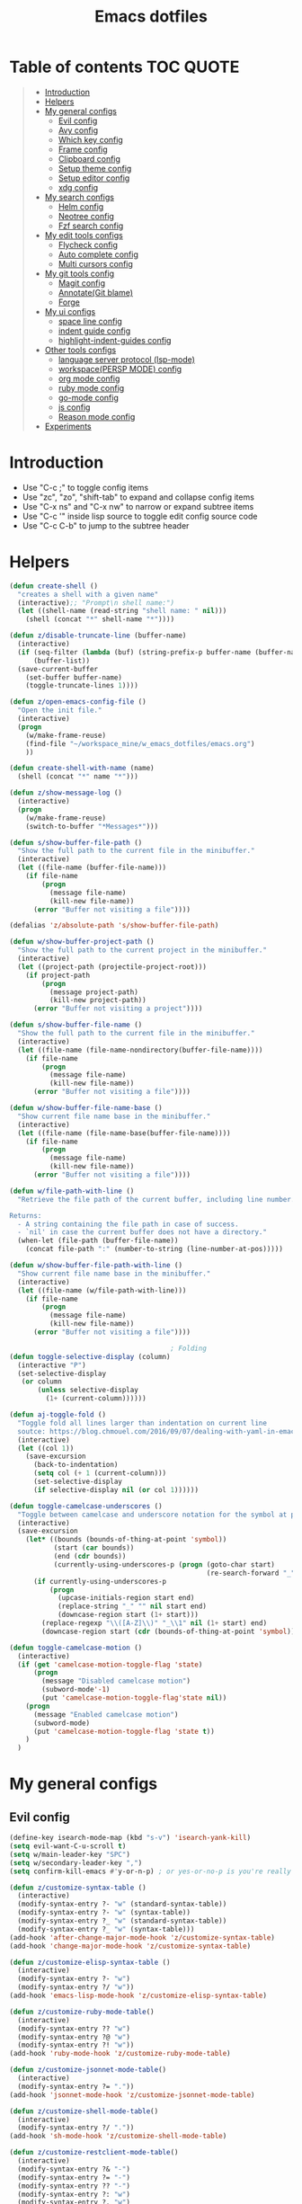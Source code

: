 #+STARTUP: showeverything
#+TITLE: Emacs dotfiles
* Table of contents                                               :TOC:QUOTE:
#+BEGIN_QUOTE
- [[#introduction][Introduction]]
- [[#helpers][Helpers]]
- [[#my-general-configs][My general configs]]
  - [[#evil-config][Evil config]]
  - [[#avy-config][Avy config]]
  - [[#which-key-config][Which key config]]
  - [[#frame-config][Frame config]]
  - [[#clipboard-config][Clipboard config]]
  - [[#setup-theme-config][Setup theme config]]
  - [[#setup-editor-config][Setup editor config]]
  - [[#xdg-config][xdg config]]
- [[#my-search-configs][My search configs]]
  - [[#helm-config][Helm config]]
  - [[#neotree-config][Neotree config]]
  - [[#fzf-search-config][Fzf search config]]
- [[#my-edit-tools-configs][My edit tools configs]]
  - [[#flycheck-config][Flycheck config]]
  - [[#auto-complete-config][Auto complete config]]
  - [[#multi-cursors-config][Multi cursors config]]
- [[#my-git-tools-config][My git tools config]]
  - [[#magit-config][Magit config]]
  - [[#annotategit-blame][Annotate(Git blame)]]
  - [[#forge][Forge]]
- [[#my-ui-configs][My ui configs]]
  - [[#space-line-config][space line config]]
  - [[#indent-guide-config][indent guide config]]
  - [[#highlight-indent-guides-config][highlight-indent-guides config]]
- [[#other-tools-configs][Other tools configs]]
  - [[#language-server-protocol-lsp-mode][language server protocol (lsp-mode)]]
  - [[#workspacepersp-mode-config][workspace(PERSP MODE) config]]
  - [[#org-mode-config][org mode config]]
  - [[#ruby-mode-config][ruby mode config]]
  - [[#go-mode-config][go-mode config]]
  - [[#js-config][js config]]
  - [[#reason-mode-config][Reason mode config]]
- [[#experiments][Experiments]]
#+END_QUOTE

* Introduction
  - Use "C-c ;" to toggle config items
  - Use "zc", "zo", "shift-tab" to expand and collapse config items
  - Use "C-x ns" and "C-x nw" to narrow or expand subtree items
  - Use "C-c '" inside lisp source to toggle edit config source code
  - Use "C-c C-b" to jump to the subtree header
* Helpers
  #+BEGIN_SRC emacs-lisp
    (defun create-shell ()
      "creates a shell with a given name"
      (interactive);; "Prompt\n shell name:")
      (let ((shell-name (read-string "shell name: " nil)))
        (shell (concat "*" shell-name "*"))))

    (defun z/disable-truncate-line (buffer-name)
      (interactive)
      (if (seq-filter (lambda (buf) (string-prefix-p buffer-name (buffer-name buf)))
          (buffer-list))
      (save-current-buffer
        (set-buffer buffer-name)
        (toggle-truncate-lines 1))))

    (defun z/open-emacs-config-file ()
      "Open the init file."
      (interactive)
      (progn
        (w/make-frame-reuse)
        (find-file "~/workspace_mine/w_emacs_dotfiles/emacs.org")
        ))

    (defun create-shell-with-name (name)
      (shell (concat "*" name "*")))

    (defun z/show-message-log ()
      (interactive)
      (progn
        (w/make-frame-reuse)
        (switch-to-buffer "*Messages*")))

    (defun s/show-buffer-file-path ()
      "Show the full path to the current file in the minibuffer."
      (interactive)
      (let ((file-name (buffer-file-name)))
        (if file-name
            (progn
              (message file-name)
              (kill-new file-name))
          (error "Buffer not visiting a file"))))

    (defalias 'z/absolute-path 's/show-buffer-file-path)

    (defun w/show-buffer-project-path ()
      "Show the full path to the current project in the minibuffer."
      (interactive)
      (let ((project-path (projectile-project-root)))
        (if project-path
            (progn
              (message project-path)
              (kill-new project-path))
          (error "Buffer not visiting a project"))))

    (defun s/show-buffer-file-name ()
      "Show the full path to the current file in the minibuffer."
      (interactive)
      (let ((file-name (file-name-nondirectory(buffer-file-name))))
        (if file-name
            (progn
              (message file-name)
              (kill-new file-name))
          (error "Buffer not visiting a file"))))

    (defun w/show-buffer-file-name-base ()
      "Show current file name base in the minibuffer."
      (interactive)
      (let ((file-name (file-name-base(buffer-file-name))))
        (if file-name
            (progn
              (message file-name)
              (kill-new file-name))
          (error "Buffer not visiting a file"))))

    (defun w/file-path-with-line ()
      "Retrieve the file path of the current buffer, including line number.

    Returns:
      - A string containing the file path in case of success.
      - `nil' in case the current buffer does not have a directory."
      (when-let (file-path (buffer-file-name))
        (concat file-path ":" (number-to-string (line-number-at-pos)))))

    (defun w/show-buffer-file-path-with-line ()
      "Show current file name base in the minibuffer."
      (interactive)
      (let ((file-name (w/file-path-with-line)))
        (if file-name
            (progn
              (message file-name)
              (kill-new file-name))
          (error "Buffer not visiting a file"))))

                                            ; Folding
    (defun toggle-selective-display (column)
      (interactive "P")
      (set-selective-display
       (or column
           (unless selective-display
             (1+ (current-column))))))

    (defun aj-toggle-fold ()
      "Toggle fold all lines larger than indentation on current line
      soutce: https://blog.chmouel.com/2016/09/07/dealing-with-yaml-in-emacs/"
      (interactive)
      (let ((col 1))
        (save-excursion
          (back-to-indentation)
          (setq col (+ 1 (current-column)))
          (set-selective-display
          (if selective-display nil (or col 1))))))

    (defun toggle-camelcase-underscores ()
      "Toggle between camelcase and underscore notation for the symbol at point."
      (interactive)
      (save-excursion
        (let* ((bounds (bounds-of-thing-at-point 'symbol))
               (start (car bounds))
               (end (cdr bounds))
               (currently-using-underscores-p (progn (goto-char start)
                                                     (re-search-forward "_" end t))))
          (if currently-using-underscores-p
              (progn
                (upcase-initials-region start end)
                (replace-string "_" "" nil start end)
                (downcase-region start (1+ start)))
            (replace-regexp "\\([A-Z]\\)" "_\\1" nil (1+ start) end)
            (downcase-region start (cdr (bounds-of-thing-at-point 'symbol)))))))

    (defun toggle-camelcase-motion ()
      (interactive)
      (if (get 'camelcase-motion-toggle-flag 'state)
          (progn
            (message "Disabled camelcase motion")
            (subword-mode'-1)
            (put 'camelcase-motion-toggle-flag'state nil))
        (progn
          (message "Enabled camelcase motion")
          (subword-mode)
          (put 'camelcase-motion-toggle-flag 'state t))
        )
      )
  #+END_SRC
* My general configs
** Evil config
   #+BEGIN_SRC emacs-lisp
     (define-key isearch-mode-map (kbd "s-v") 'isearch-yank-kill)
     (setq evil-want-C-u-scroll t)
     (setq w/main-leader-key "SPC")
     (setq w/secondary-leader-key ",")
     (setq confirm-kill-emacs #'y-or-n-p) ; or yes-or-no-p is you're really paranoid

     (defun z/customize-syntax-table ()
       (interactive)
       (modify-syntax-entry ?- "w" (standard-syntax-table))
       (modify-syntax-entry ?- "w" (syntax-table))
       (modify-syntax-entry ?_ "w" (standard-syntax-table))
       (modify-syntax-entry ?_ "w" (syntax-table)))
     (add-hook 'after-change-major-mode-hook 'z/customize-syntax-table)
     (add-hook 'change-major-mode-hook 'z/customize-syntax-table)

     (defun z/customize-elisp-syntax-table ()
       (interactive)
       (modify-syntax-entry ?- "w")
       (modify-syntax-entry ?/ "w"))
     (add-hook 'emacs-lisp-mode-hook 'z/customize-elisp-syntax-table)

     (defun z/customize-ruby-mode-table()
       (interactive)
       (modify-syntax-entry ?? "w")
       (modify-syntax-entry ?@ "w")
       (modify-syntax-entry ?! "w"))
     (add-hook 'ruby-mode-hook 'z/customize-ruby-mode-table)

     (defun z/customize-jsonnet-mode-table()
       (interactive)
       (modify-syntax-entry ?= "."))
     (add-hook 'jsonnet-mode-hook 'z/customize-jsonnet-mode-table)

     (defun z/customize-shell-mode-table()
       (interactive)
       (modify-syntax-entry ?/ "."))
     (add-hook 'sh-mode-hook 'z/customize-shell-mode-table)

     (defun z/customize-restclient-mode-table()
       (interactive)
       (modify-syntax-entry ?& "-")
       (modify-syntax-entry ?= "-")
       (modify-syntax-entry ?? "-")
       (modify-syntax-entry ?: "w")
       (modify-syntax-entry ?. "w")
       (modify-syntax-entry ?/ "-"))
     (add-hook 'restclient-mode-hook 'z/customize-restclient-mode-table)

     (defun z/customize-text-mode-syntax-table ()
       (interactive)
       (modify-syntax-entry ?: "w" (standard-syntax-table))
       (modify-syntax-entry ?: "w" (syntax-table))
       (modify-syntax-entry ?. "w" (standard-syntax-table))
       (modify-syntax-entry ?. "w" (syntax-table)))
     (add-hook 'text-mode-hook 'z/customize-text-mode-syntax-table)

     ;; https://github.com/syl20bnr/spacemacs/issues/9740
     (with-eval-after-load 'evil (defalias #'forward-evil-word #'forward-evil-symbol))
     (with-eval-after-load 'evil
       (evil-ex-define-cmd "E" '(lambda () (interactive) (evil-edit nil t))))

     ;;;;;;;;;;;;;;;;;;;;;;;;;;;;;;;;;;;;;;;;;;;;;;;;;;;;;;;;;;;;;;;;
     ;; Evil
     ;;;;;;;;;;;;;;;;;;;;;;;;;;;;;;;;;;;;;;;;;;;;;;;;;;;;;;;;;;;;;;;;

     (require 'evil-visualstar)
     (global-evil-visualstar-mode)
     (setq evil-visualstar/persistent t)

     (use-package general
       :config
       (require 'general)
       (general-evil-setup t)
       (general-override-mode)

       (general-define-key
        :states '(normal visual insert emacs)
        :prefix w/main-leader-key
        :keymaps 'override
        :non-normal-prefix "M-m"

        ;;One hit
        "SPC" 'w/helm-M-x

        ;; File
        "f" '(:ignore t :which-key "Files")
        "ff" 'helm-find-files
        "fy" '(:ignore t :which-key "yank path")
        "fyY" 'w/copy-relative-file-path
        "fyy" 's/show-buffer-file-path
        "fyn" 's/show-buffer-file-name
        "fyN" 'w/show-buffer-file-name-base
        "fyl" 'w/show-buffer-file-path-with-line
        "fyL" 'w/copy-relative-file-path-with-line
        "ft" 'neotree-project-dir-toggle
        "fw" 'save-buffer
        "fx" 'evil-quit
        "fe" '(:ignore t :which-key "emacs")
        "fes" 'z/sync-config

        ;; Projects
        "p" '(:ignore t :which-key "projects")
        "pf" 'helm-projectile-find-file
        "pg" 'projectile-regenerate-tags
        "pd" 'w/projectile-dired
        "pi" 'projectile-invalidate-cache
        "pp" 'w/projectile-switch-project
        "ph" 'w/show-buffer-project-path

        ;; Search
        "s" '(:ignore t :which-key "search/symbol")
        "sf" 'helm-do-ag
        "sp" 'helm-do-ag-project-root
        "sa" '(:ignore t :which-key "ag")
        "saf" 'helm-do-ag
        "saa" 'helm-do-ag-this-file

        ;; Toggle
        "t" '(:ignore t :which-key "toggles")
        "ti" 'indent-guide-toggle
        "ts" 'flycheck-toggle
        "tn" 'global-display-line-numbers-mode
        "th" 'helm-imenu
        "tt" 'lsp-ui-imenu
        "tl" 'toggle-truncate-lines
        "ta" 'toggle-transparency

        "t C-c" 'toggle-camelcase-motion
        ;"th" '(:ignore t :which-key "highlight")
        ;"thp" 'highlight-parentheses-mode

        ;;Buffer
        "b" 'w/helm-mini

        ;; Zoom(Folding)
        "z" '(:ignore t :which-key "zoom")
        "zc" 'toggle-selective-display

        ;; Applications
        "a" '(:ignore t :which-key "applications")
        "ad" 'dired
        "ap" 'list-processes
        "ai" '(:ignore t :which-key "System info")
        "ait" 'emacs-init-time
        "as" '(:ignore t :which-key "Shell")
        "asn" 'create-shell

        ;; Git
        "g" '(:ignore t :which-key "Git")
        "gb" 'magit-blame
        "gB" 'vc-annotate
        "gm" 'magit-dispatch
        "gt" 'hydra-git-timemachine-on
        "gs" 'magit-status
        "gy" 'w/git-last-commit-message
        "gf" '(:ignore t :which-key "file")
        "gfh" 'magit-log-buffer-file
        "gfb" 'magit-log-all-branches
        "gl" '(:ignore t :which-key "links")
        "gll" 'git-link

        "k" '(:ignore t :which-key "super-k")
        "kt" 'figlet-preview-fonts
        "ku" 'z/epoch-unix-to-time
        "kgc" 'hydra-smerge/body
        "kgg" 'magit-status ;status here
        "kgn" 'z/magit-status ;status in new frame
        "kgb" 'magit-blame-echo
        "kgq" 'magit-blame-quit
        "ks" 'neotree-project-dir-toggle
        "kfn" 's/show-buffer-file-name
        "kfr" 'w/copy-relative-file-path
        "kfa" 'z/absolute-path
        "kfl" 'w/copy-relative-file-path-with-line
        "kfo" 'xah-open-in-chrome
        "kfd" 'xah-show-in-desktop
        "keh" 'z/eval-last-sexp
        "kee" 'z/eval-region
        "kep" 'z/eval-paragraph
        "kex" 'xah-run-current-file
        "kj" 'git-gutter:next-hunk
        "kk" 'git-gutter:previous-hunk

        ;; Jump
        "j" '(:ignore t :which-key "jump")
        "jj" 'evil-avy-goto-char
        "jJ" 'evil-avy-goto-char-2
        "jl" 'evil-avy-goto-line
        "jw" 'evil-avy-goto-word-or-subword-1

        ;; Error
        "e" '(:ignore t :which-key "errors")
        "ef" 'force-run-flycheck
        "el" 'flycheck-list-errors
        "en" 'next-error
        "eN" 'previous-error
        "ep" 'previous-error
        "ec" 'flycheck-clear

        ;; Layouts
        "l" '(:ignore t :which-key "layouts")
        "lL" 'w/persp-load-state-from-file
        "ls" 'w/persp-save-state-to-file

        ;; Regiters
        "r" '(:ignore t :which-key "registers")
        "rj" 'jump-to-register
        "rw" 'window-configuration-to-register
        "rl" 'helm-resume
        "rr" 'revert-buffer

        ;; Windows
        "w" '(:ignore t :which-key "windows")
        "w=" 'balance-windows
        "wr" 'w/rotate-windows-forward
        "wR" 'w/rotate-windows-backward
        "w/" 'z/split-window-right
        "w-" 'z/split-window-below
        "wv" 'z/split-window-right
        "ws" 'z/split-window-below
        "wd" 'delete-window
        "wm" 'toggle-maximize-buffer
        "wj" 'tmux-navigate-down
        "wk" 'tmux-navigate-up
        "wh" 'tmux-navigate-left
        "wl" 'tmux-navigate-right
        "wc" 'evil-window-delete
        "wF" 'w/make-frame
        "wo" 'other-frame
        "wO" 'select-frame-number
        "ww" 'evil-window-delete
        "w C-m" 'toggle-frame-maximized

        ;; Text
        "x" '(:ignore t :which-key "text")
        "xU" 'upcase-region
        "xu" 'downcase-region
        "xs" 'toggle-camelcase-underscores
        "xd" '(:ignore t :which-key "delete")
        "xdw" 'z/delete-trailing-whitespace
        )

       (defun z/delete-trailing-whitespace (beg end)
         (interactive "r")
         (message "Trailling whitespace deleled")
         (delete-trailing-whitespace)
         )
       (defun z/split-window-right ()
         (interactive)
         (split-window-right)
         (other-window 1)
         )
       (defun z/split-window-below ()
         (interactive)
         (split-window-below)
         (other-window 1)
         )

       ;;Mapping for ruby mode
       (defun w/remap-ruby-mode-leader-key ()
         (interactive)
         (which-key-add-key-based-replacements ",t" "ruby/test")
         )
       (add-hook 'ruby-mode-hook 'w/remap-ruby-mode-leader-key)

       (defun z/increase-height()
         (interactive)
         (evil-window-increase-height 15))
       (defun z/increase-width()
         (interactive)
         (evil-window-increase-width 15))
       (defun z/decrease-height()
         (interactive)
         (evil-window-decrease-height 15))
       (defun z/decrease-width()
         (interactive)
         (evil-window-decrease-width 15))
       (general-define-key
        :states '(normal visual emacs)
        "C--" 'z/decrease-height
        "C-=" 'z/increase-height
        "C-." 'z/increase-width
        "C-," 'z/decrease-width
        "C-w +" 'z/increase-height
        "C-w -" 'z/decrease-height
        "C-w >" 'z/increase-width
        "C-w <" 'z/decrease-width
        "C-w r" 'w/rotate-windows-forward
        "C-w R" 'w/rotate-windows-backward
        "C-w m" 'toggle-maximize-buffer
        "C-w v" 'z/split-window-right
        "C-w s" 'z/split-window-below "tab" 'evil-avy-goto-word-or-subword-1
        )

       (defun z/cut-text-region(beg end)
        (interactive "r")
        (evil-yank beg end)
        (evil-delete-char beg end))

       (general-define-key
        :states '(normal visual)
        "X" 'z/cut-text-region
        )

       (general-define-key
        :states '(normal visual emacs insert)
        "M-d" 'evil-delete-backward-word
        "M-DEL" 'evil-delete-backward-word
        )

       (evil-define-motion evil-next-close-bracket (count)
         "Go to [count] next unmatched ']'."
         :type exclusive
         (forward-char)
         (evil-up-paren ?\[ ?\] (or count 1))
         (backward-char))

       (evil-define-motion evil-previous-open-bracket (count)
         "Go to [count] previous unmatched '['."
         :type exclusive
         (evil-up-paren ?\[ ?\] (- (or count 1))))

       (general-define-key
        :states '(normal visual emacs)
        "H" 'evil-digit-argument-or-evil-beginning-of-line
        "L" 'evil-end-of-line

        "g(" 'evil-previous-open-paren
        "g{" 'evil-previous-open-brace
        "g[" 'evil-previous-open-bracket
        "g)" 'evil-next-close-paren
        "g}" 'evil-next-close-brace
        "g]" 'evil-next-close-bracket
        "gdd" 'evil-goto-definition
        "gdv" '(lambda () (interactive) (z/split-window-right) (evil-goto-definition))
        "gds" '(lambda () (interactive) (z/split-window-below) (evil-goto-definition))

        ;; recenter
        "C-l" '(lambda () (interactive) (recenter nil))
        "C-t" '(lambda () (interactive) (recenter 2))
        "C-b" '(lambda () (interactive) (recenter -1))

        ;; map to be like tmux
        "C-a h" 'tmux-navigate-left
        "M-h" 'tmux-navigate-left
        "C-a j" 'tmux-navigate-down
        "M-j" 'tmux-navigate-down
        "C-a k" 'tmux-navigate-up
        "M-k" 'tmux-navigate-up
        "C-a l" 'tmux-navigate-right
        "M-l" 'tmux-navigate-right

        ;; combination with C-a
        "C-a x" 'evil-quit
        "C-a m" 'toggle-maximize-buffer
        "C-a r" 'w/rotate-windows-forward
        "C-a R" 'w/rotate-windows-backward
        "C-a C-o" 'w/rotate-windows-backward
        "C-a c" 'w/make-frame
        "C-a +" 'new-frame
        "C-a -" 'z/split-window-below
        "C-a s" 'z/split-window-below
        "C-a _" 'z/split-window-right
        "C-a v" 'z/split-window-right
        "C-a =" 'balance-windows

        ;; single super key mappings
        ;;"s-p" 'fzf
        "s--" 'z/split-window-below
        "s-_" 'z/split-window-right
        "s-q" 'delete-frame
        "s-Q" 'save-buffers-kill-emacs
        "s-+" 'new-frame
        "s-w" 'evil-window-delete
        "s-W" 'evil-quit
        "s-s" 'save-buffer
        "s-j" 'evil-avy-goto-word-or-subword-1
        "s-f" 'evil-search-forward
        "s-g" 'evil-search-word-forward
        "s-G" 'evil-search-word-backward
        "s-F" 'helm-do-ag-project-root

        "s-O" 'select-frame-number
        "s-/" 'evilnc-comment-or-uncomment-lines
        "s-l" 'evil-avy-goto-line
        "s-=" 'balance-windows
        "s-m" 'toggle-maximize-buffer
        "s-b" 'w/helm-mini
        "s-R" 'helm-resume
        "s-y" 'repeat

        ;; combination with super+e, execute, convert,...
        "s-e p" 'z/query-prometheus
        "s-e s-p" 'z/query-prometheus
        "s-e u" 'z/epoch-unix-to-time
        "s-e s-u" 'z/epoch-unix-to-time

        ;; combination with super+p, projectile
        "s-p" 'helm-projectile-find-file
        "s-P g" 'projectile-regenerate-tags
        "s-P d" 'w/projectile-dired
        "s-P i" 'projectile-invalidate-cache
        "s-P p" 'w/projectile-switch-project
        "s-P h" 'w/show-buffer-project-path

        ;; navigation
        "M-[" 'evil-jump-backward
        "M-]" 'evil-jump-forward
        "<s-return>" 'evil-goto-definition

        ;; combination with super+t
        "s-t h" 'helm-imenu
        "s-t t" 'imenu-list
        "s-t u" 'lsp-ui-imenu
        "s-t l" 'toggle-truncate-lines
        "s-t a" 'toggle-transparency
        "s-t i" 'indent-tools-hydra/body
        "s-t j" 'indent-tools-hydra/indent-tools-goto-next-sibling
        "s-t k" 'indent-tools-hydra/indent-tools-goto-previous-sibling
        "s-t h" 'indent-tools-hydra/indent-tools-goto-parent
        "s-t l" 'indent-tools-hydra/indent-tools-goto-child

        ;; combination with super+n
        "s-n s-s" 'evil-window-new
        "s-n s" 'evil-window-new
        "s-n s-v" 'evil-window-vnew
        "s-n v" 'evil-window-vnew
        "s-n n" 'evil-buffer-new
        "s-n s-n" 'evil-buffer-new
        "s-N" 'w/make-frame-reuse

        ;; combination with super+d
        "s-d d" 'kill-whole-line
        "s-d r" 'z/delete-trailing-whitespace

        ;; combination with super+b
        "s-k s-b" 'z/visual-by-boundary

        ;; combination with super+k
        ;"s-k s-t" '(:ignore t :which-key "text stuffs")
        "s-k s-t" 'figlet-preview-fonts
        "s-k t" 'figlet-preview-fonts

        "s-k s-u" 'z/epoch-unix-to-time
        "s-k u" 'z/epoch-unix-to-time
        "s-k p" 'z/query-prometheus
        "s-k s-p" 'z/query-prometheus

        "s-k s-g" '(:ignore t :which-key "git stuffs")
        "s-k s-g c" 'hydra-smerge/body
        "s-k s-g s-c" 'hydra-smerge/body
        "s-k s-g g" 'magit-status ;status here
        "s-k s-g s-g" 'magit-status ;status here
        "s-k s-g n" 'z/magit-status ;status in new frame
        "s-k s-g s-n" 'z/magit-status ;status in new frame
        "s-k s-g b" 'magit-blame-echo
        "s-k s-g s-b"   'magit-blame-echo
        "s-k s-g q"   'magit-blame-quit
        ;"s-k s-g s-q"   'magit-blame-quit

        "s-k s-s"   'neotree-project-dir-toggle
        "s-k s-d" 'w/projectile-dired

        "s-k s-f" '(:ignore t :which-key "files stuffs")
        "s-k s-f n" 's/show-buffer-file-name
        "s-k s-f s-n" 's/show-buffer-file-name
        "s-k s-f r"   'w/copy-relative-file-path
        "s-k s-f s-r" 'w/copy-relative-file-path
        "s-k s-f a"    'z/absolute-path
        "s-k s-f s-a"  'z/absolute-path
        "s-k s-f l"   'w/copy-relative-file-path-with-line
        "s-k s-f s-l" 'w/copy-relative-file-path-with-line
        "s-k s-f o" 'xah-open-in-chrome
        "s-k s-f s-o" 'xah-open-in-chrome
        "s-k s-f d" 'xah-show-in-desktop
        "s-k s-f s-d" 'xah-show-in-desktop
        "s-k s-f f" 'z/which-function
        "s-k s-f s-f" 'z/which-function
        "s-k s-f p" 'w/show-buffer-project-path
        "s-k s-f s-p" 'w/show-buffer-project-path
        "s-k s-[" 'aj-toggle-fold

        "s-k s-e" '(:ignore t :which-key "eval-elisp")
        "s-k s-e s" 'shell-command
        "s-k s-e s-s" 'shell-command
        "s-k s-e h" 'z/eval-last-sexp
        "s-k s-e s-h" 'z/eval-last-sexp
        "s-k s-e e" 'z/eval-region
        "s-k s-e s-e" 'z/eval-region
        "s-k s-e p" 'z/eval-paragraph
        "s-k s-e s-p" 'z/eval-paragraph

        "s-k s-w" 'toggle-truncate-lines
        "s-k s-i" 's/show-buffer-file-name

        "s-k s-r" '(:ignore t :which-key "restart stuffs")
        "s-k s-r c" 'z/sync-config
        "s-k s-r r" 'revert-buffer

        "s-k s-j" 'git-gutter:next-hunk
        "s-k s-k" 'git-gutter:previous-hunk

        "s-k c" 'atomic-chrome-close-current-buffer
        "s-k s-c" 'atomic-chrome-close-current-buffer

        ;;"s-1" 'customize ;;before, it is "s-,"
        "s-0" '(lambda () (interactive) (neotree-hide) (neotree-project-dir-toggle) (neotree-quick-look))
        "s-, s-," 'z/open-emacs-config-file
        "s-. s-." 'z/show-message-log

        ;; 3 key stroke with super
        "<C-s-268632087>" 'delete-other-windows
        "<C-s-268632079>" 'w/projectile-switch-project-in-new-frame ;; super+ctrl+o
        "<C-s-268632080>" 'w/projectile-switch-project
        "C-s-o" 'w/projectile-switch-project-in-new-frame ;; super+ctrl+o
        "C-s-p" 'w/projectile-switch-project ;; super+ctrl+p
        )

       ; emacs-linux
       (define-key global-map [?\s-x] 'kill-region)
       (define-key global-map [?\s-c] 'kill-ring-save)
       (define-key global-map [?\s-v] 'yank)
       (define-key global-map [?\s-a] 'mark-whole-buffer)

       (general-define-key
        :states '(normal visual insert emacs)
        :prefix w/secondary-leader-key
        :non-normal-prefix "M-n"
        :keymaps 'ruby-mode-map
        "i" '(:ignore t :which-key "inf")
        "ia" 'inf-ruby-console-auto
        "t" '(:ignore t :which-key "ruby/test")
        "tb" 'ruby-test-run
        "tt" 'ruby-test-run-at-point
        "ts" '(ruby-test-toggle-implementation-and-specification :which-key "Ruby test toggle")
        )
       ;;Mapping for dired mode
       (defun w/remap-dired-mode-leader-key ()
         (interactive)
         (which-key-add-key-based-replacements ",t" "toggles")
         )
       (add-hook 'dired-hook 'w/remap-dired-mode-leader-key)
       (general-define-key
        :states '(normal visual insert emacs)
        :prefix w/secondary-leader-key
        :non-normal-prefix "M-n"
        :keymaps 'dired-mode-map
        "," 'dired-up-directory
        "u" '(dired-unmark :which-key "unmark(u)")
        "m" '(dired-mark :which-key "mark(m)")
        "r" '(revert-buffer-no-confirm :which-key "refresh(r)")
        "j" 'dired-next-subdir
        "k" 'dired-prev-subdir
        "h" 'w/dired-go-to-home-folder
        "f" 'helm-find-files
        "F" 'find-name-dired
        "p" '(lambda ()
               (interactive)
               (let ((dir-name (expand-file-name default-directory)))
               (message dir-name)
               (kill-new dir-name)))
                                             ;Actions
        "a" '(:ignore t :which-key "Actions")
        "af" '(:ignore t :which-key "Files")
        "afn" '(find-file :which-key "Create file")
        "afN" 'dired-create-directory
        "afr" '(dired-do-rename :which-key "Rename(Shift + r)")
        "afd" '(dired-do-delete :which-key "Delete(Shift + d)")
        "ae" '(:ignore t :which-key "Edit")
        "aex" '(dired-copy-paste-do-cut :which-key "Cut")
        "aec" '(dired-copy-paste-do-copy :which-key "Copy")
        "aep" '(dired-copy-paste-do-paste :which-key "Paste")
                                             ;Toggle
        "T" '(:ignore t :which-key "toggles")
        "Td" 'dired-hide-details-mode
        )
       )

       (defun z/dired-view-vertical()
         (interactive)
         (z/split-window-right)
         (dired-view-file)
         )
       (defun z/dired-view-horizontal()
         (interactive)
         (z/split-window-below)
         (dired-view-file)
         )

     (use-package evil
       :config
       (require 'evil)
       (evil-mode t)
       (define-key evil-motion-state-map (kbd "C-u") 'evil-scroll-up)

       ; hover through visual line
       ; https://github.com/syl20bnr/spacemacs/issues/9557
       ; or https://github.com/noctuid/evil-guide#global-keybindings-and-evil-states
       (define-key evil-normal-state-map "j" 'evil-next-visual-line)
       (define-key evil-normal-state-map "k" 'evil-previous-visual-line)
       (define-key evil-visual-state-map "j" 'evil-next-visual-line)
       (define-key evil-visual-state-map "k" 'evil-previous-visual-line)
       (with-eval-after-load "dired" ;"dired mapping"
         ;; vimify some keybinds.
         (define-key dired-mode-map (kbd "gg") 'evil-goto-first-line)
         (define-key dired-mode-map ")" 'dired-git-info-mode)
         (define-key dired-mode-map (kbd ".") nil) ; previously: dired-clean-directory
         (define-key dired-mode-map (kbd "..") 'dired-up-directory)
         (define-key dired-mode-map (kbd "C") nil)
         (define-key dired-mode-map (kbd "CC") #'dired-do-compress-to)
         (define-key dired-mode-map (kbd "Cc") #'dired-do-copy)
         (define-key dired-mode-map (kbd "c") #'dired-create-directory) ; previously: dired-do-compress-to
         (define-key dired-mode-map (kbd "H") #'evil-digit-argument-or-evil-beginning-of-line) ; previously: dired-do-hardlink
         (define-key dired-mode-map (kbd "L") #'evil-end-of-line) ;; L: previously: dired-do-load
         (define-key dired-mode-map (kbd "T") #'dired-toggle-marks) ; previously: dired-do-touch
         (define-key dired-mode-map (kbd "t") #'dired-show-file-type) ; previously: dired-toggle-marks
         (define-key dired-mode-map (kbd "y") nil)
         (define-key dired-mode-map (kbd "yn") #'dired-copy-filename-as-kill)
         (define-key dired-mode-map (kbd "yy")
           #'(lambda ()
               (interactive)
               (z/text-to-clipboard (substring (format "%s" (dired-get-marked-files)) 1 -1)))) ; dired-show-file-type

         (define-key dired-mode-map (kbd "s-C") #'dired-do-compress-to)
         (define-key dired-mode-map (kbd "s-d") #'dired-do-delete)
         (define-key dired-mode-map (kbd "s-c") #'dired-copy-paste-do-copy)
         (define-key dired-mode-map (kbd "s-v") #'dired-copy-paste-do-paste)
         (define-key dired-mode-map (kbd "s-x") #'dired-copy-paste-do-cut)

         (define-key dired-mode-map (kbd "C-o") #'evil-jump-backward) ; previously: dired-display-file
         (define-key dired-mode-map (kbd "q") #'(lambda ()(interactive)(revert-buffer)(keyboard-quit)))
         (define-key dired-mode-map (kbd "C-g") #'(lambda()(interactive)(dired-do-redisplay)(revert-buffer)))
         (define-key dired-mode-map (kbd "R") #'(dired-do-delete :which-key "Delete(Shift + d)"))
         (define-key dired-mode-map (kbd "r") #'(dired-do-rename :which-key "Rename(Shift + r)"))
         (define-key dired-mode-map (kbd "<s-return>")
           #'(lambda ()
               (interactive)
               (progn
                 (w/make-frame-reuse)
                 (dired-find-file))))
         (define-key dired-mode-map (kbd "<S-s-return>") #'z/open-using-desktop-association)
         (define-key dired-mode-map (kbd "C-s") #'z/dired-view-horizontal)
         (define-key dired-mode-map (kbd "s") #'z/dired-view-horizontal)
         (define-key dired-mode-map (kbd "C-v") #'z/dired-view-vertical)
         (define-key dired-mode-map (kbd "v") #'z/dired-view-vertical) ; previously: dired-view-file
         (define-key dired-mode-map (kbd "j") #'dired-next-line)
         (define-key dired-mode-map (kbd "k") #'dired-previous-line)
         (define-key dired-mode-map (kbd "n") #'evil-search-next)
         (define-key dired-mode-map (kbd "N") #'evil-search-previous))

       (use-package evil-surround
         :config
         (progn
           (global-evil-surround-mode 1)
           (add-to-list 'evil-surround-operator-alist '(evil-cp-change . change))
           (add-to-list 'evil-surround-operator-alist '(evil-cp-delete . delete))))
       )

     ;; evil-nerd-commenter
     (use-package evil-nerd-commenter
       :init
       (with-eval-after-load "evil"
         (define-key evil-visual-state-map "gc" 'evilnc-comment-or-uncomment-lines)
         (define-key evil-normal-state-map "gc" 'evilnc-comment-or-uncomment-lines)
         ))


     ;;Rotate windows
     (defun w/rotate-windows-forward (count)
       "Rotate each window forwards.
        A negative prefix argument rotates each window backwards.
        Dedicated (locked) windows are left untouched."
       (interactive "p")
       (let* ((non-dedicated-windows (cl-remove-if 'window-dedicated-p (window-list)))
              (states (mapcar #'window-state-get non-dedicated-windows))
              (num-windows (length non-dedicated-windows))
              (step (+ num-windows count)))
         (if (< num-windows 2)
             (error "You can't rotate a single window!")
           (dotimes (i num-windows)
             (window-state-put
              (elt states i)
              (elt non-dedicated-windows (% (+ step i) num-windows)))))))

     (defun w/rotate-windows-backward (count)
       "Rotate each window backwards.
        Dedicated (locked) windows are left untouched."
       (interactive "p")
       (w/rotate-windows-forward (* -1 count)))

     ;; from https://gist.github.com/3402786
     (defun toggle-maximize-buffer ()
       "Maximize buffer"
       ;; https://github.com/syl20bnr/spacemacs/issues/8107
       (interactive)
       (if (let ((window-count (length (window-list))))
             (and
              (or ( = 1 window-count)
                  (and
                   ( = 2 window-count)
                   (neo-global--window-exists-p)))
              (assoc ?_ register-alist)))
           (jump-to-register ?_)
         (progn
           (window-configuration-to-register ?_)
           (delete-other-windows))))

     (defun z/sync-config ()
       (interactive)
       (if (y-or-n-p "Sync emacs config ?")
           (progn (load-file user-init-file))))

     (defun find-my-tag ()
       (interactive)
       (if (not(fboundp 'my-find-tag-and-load-config))
           (progn
             (load "my-tags-config")
             (my-find-tag-and-load-config))
         (my-find-tag-and-load-config))
       )


                                             ;========================================================
                                             ; SETUP DIRED
                                             ;========================================================
     ;; Source: http://www.emacswiki.org/emacs-en/download/misc-cmds.el
     (defun revert-buffer-no-confirm ()
       "Revert buffer without confirmation."
       (interactive)
       (revert-buffer :ignore-auto :noconfirm))

     (defun w/dired-go-to-home-folder ()
       (interactive)
       (if (not(string= "~/" default-directory))
           (find-alternate-file "~/")
         )
       )

     (defun dired-copy-paste-do-cut ()
       "In dired-mode, cut a file/dir on current line or all marked file/dir(s)."
       (interactive)
       (setq dired-copy-paste-stored-file-list (dired-get-marked-files)
             dired-copy-paste-func 'rename-file)
       (message
        (format "%S is/are cut."dired-copy-paste-stored-file-list)))


     (defun dired-copy-paste-do-copy ()
       "In dired-mode, copy a file/dir on current line or all marked file/dir(s)."
       (interactive)
       (setq dired-copy-paste-stored-file-list (dired-get-marked-files)
             dired-copy-paste-func 'copy-file)
       (message
        (format "%S is/are copied."dired-copy-paste-stored-file-list)))


     (defun dired-copy-paste-do-paste ()
       "In dired-mode, paste cut/copied file/dir(s) into current directory."
       (interactive)
       (let ((stored-file-list nil))
         (dolist (stored-file dired-copy-paste-stored-file-list)
           (condition-case nil
               (progn
                 (funcall dired-copy-paste-func stored-file (dired-current-directory) 1)
                 (push stored-file stored-file-list))
             (error nil)))
         (if (eq dired-copy-paste-func 'rename-file)
             (setq dired-copy-paste-stored-file-list nil
                   dired-copy-paste-func nil))
         (revert-buffer)
         (message
          (format "%d file/dir(s) pasted into current directory." (length stored-file-list)))))
   #+END_SRC
** Avy config
   #+BEGIN_SRC emacs-lisp
   (setq avy-background t)
   #+END_SRC
** Which key config
   #+BEGIN_SRC emacs-lisp
     ;;;;;;;;;;;;;;;;;;;;;;;;;;;;;;;;;;;;;;;;;;;;;;;;;;;;;;;;;;;;;;;;
     ;; Which key
     ;;;;;;;;;;;;;;;;;;;;;;;;;;;;;;;;;;;;;;;;;;;;;;;;;;;;;;;;;;;;;;;;
     (use-package which-key
       :commands (which-key-configs-load)
       :config
       (defun which-key-configs-load ()
         t)
       (run-with-timer 3 nil
                       (lambda ()
                         (message "Loading which-key configs...")))
       (require 'which-key)
       (require 'tramp)
       (which-key-mode)
       (which-key-setup-side-window-bottom)
       (set-face-attribute 'which-key-key-face		 nil :height 80)
       (set-face-attribute 'which-key-separator-face	 nil :height 80)
       (set-face-attribute 'which-key-note-face	 nil :height 80)
       (set-face-attribute 'which-key-special-key-face	 nil :height 80)
       (set-face-attribute 'which-key-group-description-face	 nil :height 80)
       (set-face-attribute 'which-key-command-description-face	 nil :height 80)
       (set-face-attribute 'which-key-command-description-face	 nil :height 80)
       (setq which-key-separator "→" )
       )
     (add-hook 'emacs-startup-hook 'which-key-configs-load)

   #+END_SRC

** Frame config
   - Frame configs to support switching workspace
   #+BEGIN_SRC emacs-lisp
     ;; Projectile project name as frame title
     ; https://emacs.stackexchange.com/a/3017
     (add-to-list 'initial-frame-alist '(fullscreen . maximized))
     (add-to-list 'default-frame-alist '(fullscreen . maximized))

     (setq frame-title-format
           '((:eval (if (buffer-file-name)
                        (abbreviate-file-name (buffer-file-name))
                      "%b")))
           )

     ;; winner mode setup
     (when (fboundp 'winner-mode)
       (winner-mode 1))
     (general-define-key
      :states '(normal visual insert emacs)
      "s-T"   'winner-undo
      "C-c j" 'winner-undo
      "C-c k" 'winner-redo)

     ;;;;;;;;;;;;;;;;;;;;;;;;;;;;;;;;;;;;;;;;;;;;;;;;;;;;;;;;;;;;;;;;
     ;; winum-mode setup
     ;; https://github.com/deb0ch/emacs-winum
     ;;;;;;;;;;;;;;;;;;;;;;;;;;;;;;;;;;;;;;;;;;;;;;;;;;;;;;;;;;;;;;;;
     ;; cause we using spaceline, we need to disable winum to insert to mode-line
     ;; https://github.com/TheBB/spaceline
     ;;  (setq winum-auto-setup-mode-line nil)
     ;;  (general-define-key
     ;;   :states '(normal visual insert emacs)
     ;;   "s-1" 'winum-select-window-1
     ;;   "s-2" 'winum-select-window-2
     ;;   "s-3" 'winum-select-window-3
     ;;   "s-4" 'winum-select-window-4
     ;;   "s-5" 'winum-select-window-5
     ;;   "s-6" 'winum-select-window-6
     ;;   "s-7" 'winum-select-window-7
     ;;   "s-8" 'winum-select-window-8
     ;;   "s-9" 'winum-select-window-9)
     ;; (require 'winum)
     ;; (winum-mode)
     ;; (defun winum-assign-0-to-neotree ()
     ;;   (when (string-match-p (buffer-name) ".*\\*NeoTree\\*.*") 10))
     ;; (add-to-list 'winum-assign-functions #'winum-assign-0-to-neotree)
     ;; (setq window-numbering-scope            'global
     ;;       winum-reverse-frame-list          nil
     ;;       winum-auto-assign-0-to-minibuffer t
     ;;       winum-assign-func                 'my-winum-assign-func
     ;;       winum-auto-setup-mode-line        nil
     ;;       winum-format                      " %s "
     ;;       winum-mode-line-position          1
     ;;       winum-ignored-buffers             '(" *which-key*"))
     ;;;;;;;;;;;;;;;;;;;;;;;;;;;;;;;;;;;;;;;;;;;;;;;;;;;;;;;;;;;;;;;;
     ;; end of winum-mode setup
     ;;;;;;;;;;;;;;;;;;;;;;;;;;;;;;;;;;;;;;;;;;;;;;;;;;;;;;;;;;;;;;;;

     (defun toggle-window-split ()
       (interactive)
       (if (= (count-windows) 2)
           (let* ((this-win-buffer (window-buffer))
                  (next-win-buffer (window-buffer (next-window)))
                  (this-win-edges (window-edges (selected-window)))
                  (next-win-edges (window-edges (next-window)))
                  (this-win-2nd (not (and (<= (car this-win-edges)
                                              (car next-win-edges))
                                          (<= (cadr this-win-edges)
                                              (cadr next-win-edges)))))
                  (splitter
                   (if (= (car this-win-edges)
                          (car (window-edges (next-window))))
                       'split-window-horizontally
                     'split-window-vertically)))
             (delete-other-windows)
             (let ((first-win (selected-window)))
               (funcall splitter)
               (if this-win-2nd (other-window 1))
               (set-window-buffer (selected-window) this-win-buffer)
               (set-window-buffer (next-window) next-win-buffer)
               (select-window first-win)
               (if this-win-2nd (other-window 1))))))
     (define-key ctl-x-4-map "t" 'toggle-window-split)

     ; Text-mode is default mode: https://groups.google.com/forum/#!topic/gnu.emacs.help/AUpnVjsSpfc
     (setq-default major-mode 'text-mode)

     ;; (setq frame-title-format
     ;;       '(""
     ;;         "%b"
     ;;         (:eval
     ;;          (let ((project-name (projectile-project-name))
     ;;                (persp-name (safe-persp-name (get-current-persp)))
     ;;                )
     ;;            (unless (string= "-" project-name)
     ;;              (format " in [%s] - persp [%s]" project-name persp-name))))))

     (defface frame-number-face
       '((t (:background "black" :foreground "red" )))
       "Face for `frame-number-face`."
       :group 'frame-fn)

     (defface frame-name-face
       '((t ( :background "black" :foreground "ForestGreen")))
       "Face for `frame-name-face`."
       :group 'frame-fn)

     (defun select-frame-number ()
       "Select a frame by number -- a maximum of 9 frames are supported."
       (interactive)
       (let* (
              choice
              chosen-frame
              (n 0)
              (frame-list (frame-list))
              (total-frames (safe-length frame-list))
              (frame-name-list
               (mapcar
                (lambda (frame) (cons frame (frame-parameter frame 'name)))
                frame-list))
              (frame-name-list-sorted
               (sort
                frame-name-list
                #'(lambda (x y) (string< (cdr x) (cdr y)))))
              (frame-number-list
               (mapcar
                (lambda (frame)
                  (setq n (1+ n))
                  (cons n (cdr frame)))
                frame-name-list-sorted))
              (pretty-list
               (mapconcat 'identity
                          (mapcar
                           (lambda (x) (concat
                                        "["
                                        (propertize (format "%s" (car x)) 'face 'frame-number-face)
                                        "] "
                                        (propertize (format "%s" (cdr x)) 'face 'frame-name-face)))
                           frame-number-list)
                          " | "))  )
         (message "%s" pretty-list)
         (setq choice (read-char-exclusive))
         (cond
          ((eq choice ?1)
           (setq choice 1))
          ((eq choice ?2)
           (setq choice 2))
          ((eq choice ?3)
           (setq choice 3))
          ((eq choice ?4)
           (setq choice 4))
          ((eq choice ?5)
           (setq choice 5))
          ((eq choice ?6)
           (setq choice 6))
          ((eq choice ?7)
           (setq choice 7))
          ((eq choice ?8)
           (setq choice 8))
          ((eq choice ?9)
           (setq choice 9))
          (t
           (setq choice 10)))
         (setq chosen-frame (car (nth (1- choice) frame-name-list-sorted)))
         (when (> choice total-frames)
           (let* (
                  (debug-on-quit nil)
                  (quit-message
                   (format "You must select a number between 1 and %s." total-frames)))
             (signal 'quit `(,quit-message ))))
         (select-frame-set-input-focus chosen-frame)
         (raise-frame chosen-frame)
         chosen-frame)
       )
   #+END_SRC
** Clipboard config
  #+BEGIN_SRC emacs-lisp
    (if (not(display-graphic-p))
        (progn
          (osx-clipboard-mode +1)
          (setq x-select-enable-clipboard t)
          (setq x-select-enable-primary t)
          )
      )

    ;; https://github.com/syl20bnr/spacemacs/issues/6977#issuecomment-244014379
    (defun z/evil-delete (orig-fn beg end &optional type _ &rest args)
      (apply orig-fn beg end type ?_ args))
    (advice-add 'evil-delete :around 'z/evil-delete)
  #+END_SRC
** Setup theme config
   #+BEGIN_SRC emacs-lisp
     (add-to-list 'load-path (format "%s/themes" w-dotfiles-folder-path))
     (add-to-list 'custom-theme-load-path (format "%s/themes" w-dotfiles-folder-path))
     (load-theme 'monokai t)
     (set-face-attribute 'region nil :background "#666")

     ;; (load-theme 'gruvbox-dark-medium t)
     ;; (load-theme 'dracula t)
   #+END_SRC
** Setup editor config
   #+BEGIN_SRC emacs-lisp
     (global-display-line-numbers-mode 1)

     ;;ensure environment variables inside Emacs look the same as in the user's shell
     (when (memq window-system '(mac ns x))
       (exec-path-from-shell-initialize))
     ;;Only type y instead of yes
     (defalias 'yes-or-no-p 'y-or-n-p)
     ;;Disable auto line wrapping
     (set-default 'truncate-lines t)
     ;; Theme colors for shell
     (set-face-attribute 'comint-highlight-prompt nil
                         :inherit nil)
     (menu-bar-mode -1)
     ;; hide toolbar in emacs GUI
     (tool-bar-mode -1)
     (define-globalized-minor-mode global-highlight-parentheses-mode
       highlight-parentheses-mode
       (lambda ()
         (highlight-parentheses-mode t)))
     (global-highlight-parentheses-mode t)
     (global-auto-revert-mode 1)

     (use-package dired-narrow
       :ensure t
       :bind (:map dired-mode-map
                   ("/" . dired-narrow)))
     (defun z/rename-dired-buffer ()
     "C-o C-i dont work with dired buffer, this will fix it, ref below
      https://emacs.stackexchange.com/questions/42060/add-dired-buffers-to-evil-jump-list"
       (interactive)
       (unless (string-match-p "Dired:" (buffer-name))
         (rename-buffer (concat "Dired:" (buffer-name)) t)))
     (add-hook 'dired-mode-hook 'z/rename-dired-buffer)
     (setq evil--jumps-buffer-targets "\\(\\*\\(\\new\\|scratch\\)\\*\\|Dired:.+\\)")
     (evil-add-command-properties #'dired-find-file :jump t)

     (add-hook 'dired-mode-hook 'auto-revert-mode)
     (add-hook 'dired-mode-hook '(lambda ()
                                   (interactive)
                                   (toggle-truncate-lines 1)
                                   (display-line-numbers-mode 0)))
     (add-hook 'dired-after-readin-hook '(lambda ()
                                   (interactive)
                                   (toggle-truncate-lines 1)))

     (defun w/setup-font-and-window ()
       (progn
         ;;Font size 13pt
         ;(set-face-attribute 'default nil :font "Inconsolata for Powerline" )
         (menu-bar-mode -1)
         ;;Disable scrollbar in UI mode
         (tool-bar-mode -1)
         (scroll-bar-mode -1)))
     (if (display-graphic-p) (w/setup-font-and-window))
     (defun contextual-menubar (&optional frame)
       "Display the menubar in FRAME (default: selected frame) if on a
              graphical display, but hide it if in terminal."
       (interactive)
       (if (display-graphic-p frame)
           (w/setup-font-and-window)
         )
       (set-frame-parameter frame 'menu-bar-lines
                            (if (display-graphic-p frame)
                                1 0)))

     ;; Hide meubar when opening emacs with emacs client
     (add-hook 'after-make-frame-functions 'contextual-menubar)

     ;; scroll one line at a time (less "jumpy" than defaults)
     (setq mouse-wheel-scroll-amount '(1 ((shift) . 1))) ;; one line at a time
     (setq mouse-wheel-progressive-speed nil) ;; don't accelerate scrolling
     (setq mouse-wheel-follow-mouse 't) ;; scroll window under mouse

     ;; Moving cursor down at bottom scrolls only a single line, not half page
     (setq scroll-step 1) ;; keyboard scroll one line at a time
     (setq scroll-conservatively 5)
     ;; Indent
     (setq custom-tab-width 2)
     (setq-default indent-tabs-mode nil)
     (setq-default tab-width 2)
     (setq-default evil-shift-width 2)

     ;;;;;;;;;;;; some borrow emacs config ;;;;;;;;;;;;;;;;;;;;;;;;;;;;
     ;; https://dougie.io/emacs/indentation/
     ;; Making electric-indent behave sanely
     (setq-default electric-indent-inhibit t)

     ;; Make the backspace properly erase the tab instead of
     ;; removing 1 space at a time.
     (setq backward-delete-char-untabify-method 'hungry)

     ;; (OPTIONAL) Shift width for evil-mode users
     ;; For the vim-like motions of ">>" and "<<".
     (setq-default evil-shift-width custom-tab-width)

     ;; WARNING: This will change your life
     ;; (OPTIONAL) Visualize tabs as a pipe character - "|"
     ;; This will also show trailing characters as they are useful to spot.
     (setq whitespace-style '(face tabs tab-mark trailing))
     ;;;;;;;;;;;;;;;;;;;;;;;;;;;;;;;;;;;;;;;;;;;;;;;;;;;;;;;;;;;;;;;;;
     (global-visual-line-mode t)
     (setq-default standard-indent 2)
     (setq-default js-indent-level 2)
     (setq json-reformat:indent-width 2)
     (setq x-path-walker-verbose t)
     (define-key evil-insert-state-map (kbd "TAB") 'tab-to-tab-stop)
     ;;Disable lock file
     ;;Emacs automatically creates a temporary symlink in the same directory as the file being edited
     ;; reload TAGS file automatically
     (setq tags-revert-without-query 1)
     ;; always follow symlink controlled by Git -- don't ask while writing ~/.zshrc file
     (setq vc-follow-symlinks t)
     (setq create-lockfiles nil)

     ;; create the autosave dir if necessary, since emacs won't.
     (make-directory "~/.emacs.d/autosaves/" t)
     ;; support downcase upcase
     (put 'downcase-region 'disabled nil)
     (put 'upcase-region 'disabled nil)
   #+END_SRC
** xdg config
   #+BEGIN_SRC emacs-lisp

     (defun xah-run-current-file ()
       "Execute the current file.
        For example, if the current buffer is the file x.py, then it'll call 「python x.py」 in a shell.
        The file can be Emacs Lisp, PHP, Perl, Python, Ruby, JavaScript, Bash, Ocaml, Visual Basic, TeX, Java, Clojure.
        File suffix is used to determine what program to run.

        If the file is modified or not saved, save it automatically before run.

        URL `http://ergoemacs.org/emacs/elisp_run_current_file.html'
        version 2016-01-28"
       (interactive)
       (let (
             (-suffix-map
               ;; (‹extension› . ‹shell program name›)
               `(
                 ("php" . "php")
                 ("pl" . "perl")
                 ("py" . "python")
                 ("py3" . ,(if (string-equal system-type "windows-nt") "c:/Python32/python.exe" "python3"))
                 ("rb" . "ruby")
                 ("go" . "go run")
                 ("js" . "node") ; node.js
                 ("sh" . "bash")
                 ("clj" . "java -cp /home/xah/apps/clojure-1.6.0/clojure-1.6.0.jar clojure.main")
                 ("rkt" . "racket")
                 ("ml" . "ocaml")
                 ("vbs" . "cscript")
                 ("tex" . "pdflatex")
                 ("latex" . "pdflatex")
                 ("java" . "javac")
                 ;; ("pov" . "/usr/local/bin/povray +R2 +A0.1 +J1.2 +Am2 +Q9 +H480 +W640")
                 ))

             -fname
             -fSuffix
             -prog-name
             -cmd-str)

         (when (null (buffer-file-name)) (save-buffer))
         (when (buffer-modified-p) (save-buffer))

         (setq -fname (buffer-file-name))
         (setq -fSuffix (file-name-extension -fname))
         (setq -prog-name (cdr (assoc -fSuffix -suffix-map)))
         (setq -cmd-str (concat -prog-name " \""   -fname "\""))

         (cond
         ((string-equal -fSuffix "el") (load -fname))
         ((string-equal -fSuffix "java")
           (progn
             (shell-command -cmd-str "*xah-run-current-file output*" )
             (shell-command
             (format "java %s" (file-name-sans-extension (file-name-nondirectory -fname))))))
         (t (if -prog-name
                 (progn
                   (message "Running…")
                   (shell-command -cmd-str "*xah-run-current-file output*" ))
               (message "No recognized program file suffix for this file."))))))
     (global-set-key (kbd "s-k s-e s-x") 'xah-run-current-file)
     (global-set-key (kbd "s-k s-e x") 'xah-run-current-file)

     (defun z/open-using-desktop-association ()
       "An improvement of xah-show-in-desktop, mostly use for dired-open-file"
       (interactive)
       (let ((target-path (cond
                           ((eq major-mode 'dired-mode)
                            (substring (format "%s" (dired-get-marked-files)) 1 -1))
                           ((eq major-mode 'neotree-mode)
                            (neo-buffer--get-filename-current-line))
                           (t expand-file-name
                            (if (buffer-file-name) (buffer-file-name) default-directory))
                           )))
         (cond
          ((string-equal system-type "darwin")
           (if (eq major-mode 'dired-mode)
               (let (($files (dired-get-marked-files)))
                 (if (eq (length $files) 0)
                     (shell-command (concat "open " default-directory))
                   (shell-command (concat "open -R " (shell-quote-argument (car (dired-get-marked-files )))))))
             (shell-command
              (concat "open -R " target-path))))
          ((string-equal system-type "gnu/linux")
           (message "%s" target-path)
           (call-process "/usr/bin/xdg-open" nil (get-buffer "*new*") nil target-path)
           ))))

     (defun xah-show-in-desktop ()
       "Show current file in desktop.
        (Mac Finder, Windows Explorer, Linux file manager)
        This command can be called when in a file or in `dired'.
        URL `http://ergoemacs.org/emacs/emacs_dired_open_file_in_ext_apps.html`
        more ref: https://www.emacswiki.org/emacs/ExecuteExternalCommand
        Version 2019-11-04"
       (interactive)
       (let (($path (file-name-directory
                     (expand-file-name
                      (if (buffer-file-name) (buffer-file-name) default-directory )))))
         (cond
          ((string-equal system-type "windows-nt")
           (w32-shell-execute "open" default-directory))
          ((string-equal system-type "darwin")
           (if (eq major-mode 'dired-mode)
               (let (($files (dired-get-marked-files )))
                 (if (eq (length $files) 0)
                     (shell-command (concat "open " default-directory))
                   (shell-command (concat "open -R " (shell-quote-argument (car (dired-get-marked-files )))))))
             (shell-command
              (concat "open -R " $path))))
          ((string-equal system-type "gnu/linux")
             (call-process "/usr/bin/xdg-open" nil nil nil $path)
             ;; (start-process "" nil openFileProgram $path)
             ;; (shell-command "xdg-open . &") ;; 2013-02-10 this sometimes froze emacs till the folder is closed. eg with nautilus
           ))))

     (defun xah-open-in-chrome ()
       "Open the current file or `dired' marked files in Google Chrome browser.
     Work in Windows, macOS, linux.
     URL `http://ergoemacs.org/emacs/emacs_dired_open_file_in_ext_apps.html'
     Version 2019-11-10"
       (interactive)
       (let* (
              ($file-list
               (if (string-equal major-mode "dired-mode")
                   (dired-get-marked-files)
                 (list (buffer-file-name))))
              ($do-it-p (if (<= (length $file-list) 5)
                            t
                          (y-or-n-p "Open more than 5 files? "))))
         (when $do-it-p
           (cond
            ((string-equal system-type "darwin")
             (mapc
              (lambda ($fpath)
                (shell-command
                 (format "open -a /Applications/Google\\ Chrome.app \"%s\"" $fpath)))
              $file-list))
            ((string-equal system-type "windows-nt")
             ;; "C:\Program Files (x86)\Google\Chrome\Application\chrome.exe" 2019-11-09
             (let ((process-connection-type nil))
               (mapc
                (lambda ($fpath)
                  (start-process "" nil "powershell" "start-process" "chrome" $fpath ))
                $file-list)))
            ((string-equal system-type "gnu/linux")
             (mapc
              (lambda ($fpath)
                (shell-command (format "google-chrome-stable \"%s\"" $fpath)))
              $file-list))))))

   #+END_SRC

* My search configs
** Helm config

   #+BEGIN_SRC emacs-lisp

     ;;;;;;;;;;;;;;;;;;;;;;;;;;;;;;;;;;;;;;;;;;;;;;;;;;;;;;;;;;;;;;;;
     ;; Helm
     ;;;;;;;;;;;;;;;;;;;;;;;;;;;;;;;;;;;;;;;;;;;;;;;;;;;;;;;;;;;;;;;;
     (require 'helm-xref)
     (if (< emacs-major-version 27)
        (setq xref-show-xrefs-function 'helm-xref-show-xrefs)
        (setq xref-show-xrefs-function 'helm-xref-show-xrefs-27))

     (defun z/helm-switch-other-frame()
       (interactive)
       (helm-ff-run-switch-other-frame)
       (delete-other-windows))

     (use-package helm-projectile
       :commands (helm-projectile-configs-load helm-mode helm-projectile-find-file projectile-switch-project)
       :config
       (defun helm-projectile-configs-load ()
         t)
       (run-with-timer 3 nil
                       (lambda ()
                         (message "Loading helm configs...")))
       (require 'helm-projectile)
       (helm-projectile-on)
       (projectile-mode +1)
       (setq projectile-enable-caching t)
       (add-to-list 'exec-path "/usr/local/bin/") ;;Path for running ag ...
       (load "my-helm-clear-projectile-cache-config")
       (add-hook 'helm-after-initialize-hook
                 (lambda()
                   (require 'dash)
                   (require 's)

                   (define-key helm-projectile-find-file-map (kbd "C-s") 'helm-ext-ff-buffer-execute-horizontal-split)
                   (define-key helm-map (kbd "<s-return>") 'z/helm-switch-other-frame)
                   (define-key helm-map (kbd "C-s") 'helm-ext-ff-buffer-execute-horizontal-split)
                   (define-key helm-map (kbd "C--") 'helm-ext-ff-buffer-execute-horizontal-split)
                   (define-key helm-map (kbd "C-v") 'helm-ext-ff-buffer-execute-vertical-split)
                   (define-key helm-map (kbd "C-u") 'helm-previous-page)
                   (define-key helm-map (kbd "C-d") 'helm-next-page)
                   (define-key helm-map (kbd "C-j") 'helm-next-line)
                   (define-key helm-map (kbd "C-k") 'helm-previous-line)))
       (helm-add-action-to-source "Helm switch other frame and delete other windows" 'z/helm-switch-other-frame helm-source-projectile-projects)
       (helm-add-action-to-source "Split Horizontal" 'helm-ext-ff-buffer-action-horizontal-split helm-source-projectile-files-list)
       (helm-add-action-to-source "Split Horizontal" 'helm-ext-ff-buffer-action-horizontal-split helm-source-projectile-buffers-list)
       (helm-add-action-to-source "Split Horizontal" 'helm-ext-ff-buffer-action-horizontal-split helm-source-projectile-projects)
       ;(helm-add-action-to-source "Split Horizontal" 'helm-ext-ff-helm-ag-action-horizontal-split helm-source-do-ag)
       ;(helm-add-action-to-source "Split Vertical" 'helm-ext-ff-helm-ag-action-vertical-split helm-source-do-ag)
       (helm-add-action-to-source "Split Vertical" 'helm-ext-ff-buffer-action-vertical-split helm-source-projectile-files-list)
       (helm-add-action-to-source "Split Vertical" 'helm-ext-ff-buffer-action-vertical-split helm-source-projectile-buffers-list)
       (helm-add-action-to-source "Split Vertical" 'helm-ext-ff-buffer-action-vertical-split helm-source-projectile-projects))

     (use-package helm-ext
       :defer t
       :config
       (helm-ext-ff-define-split helm-bookmark horizontal bookmark-jump balance)
       (helm-ext-ff-define-split helm-bookmark vertical bookmark-jump balance)
       (helm-ext-ff-define-split helm-ag horizontal (lambda (candidate) (helm-ag--find-file-action candidate 'find-file (helm-ag--search-this-file-p))))

       (helm-add-action-to-source
        "Split Horizontal" 'helm-ext-ff-helm-bookmark-action-horizontal-split helm-source-bookmarks)
       (helm-add-action-to-source
        "Split Vertical" 'helm-ext-ff-helm-bookmark-action-vertical-split helm-source-bookmarks)

       (helm-add-action-to-source
        "Split Horizontal" 'helm-ext-ff-helm-bookmark-action-horizontal-split my--helm-source-bookmark-project)
       (helm-add-action-to-source
        "Split Vertical" 'helm-ext-ff-helm-bookmark-action-vertical-split my--helm-source-bookmark-project))


     (setq helm-mini-default-sources '(helm-source-buffers-list
                                       helm-source-buffer-not-found))
     (setq helm-split-window-in-side-p t ; open helm buffer inside current window, not occupy whole other window
           ;helm-display-function #'helm-display-buffer-in-own-frame ;https://github.com/emacs-helm/helm/wiki/frame
           ;helm-show-completion-display-function #'helm-display-buffer-in-own-frame
           ;helm-display-buffer-width 90
           ;helm-display-buffer-height 30
           helm-actions-inherit-frame-settings t
           helm-move-to-line-cycle-in-source nil ; dont just cycle through history of helm
           helm-ff-file-name-history-use-recentf t ;
           helm-autoresize-max-height 50
           helm-autoresize-min-height 50
           helm-candidate-number-limit 200
           helm-buffers-fuzzy-matching t
           helm-imenu-fuzzy-match t)
     (helm-autoresize-mode 1)

     (defun w/persp-helm-mini ()
       "As `helm-mini' but restricts visible buffers by perspective."
       (interactive)
       (with-persp-buffer-list ()
                               (helm-mini)))

     (defun w/make-frame-reuse ()
       (interactive)
       (progn
         (select-frame-set-input-focus (new-frame))
         (delete-other-windows)))

     (defun w/make-frame ()
       (interactive)
       (progn
         (select-frame-set-input-focus (new-frame))
         (evil-window-new 1 nil)
         (delete-other-windows)))

     (defun z/magit-status ()
       "Create new frame with magit"
       (interactive)
       (progn
         (w/make-frame-reuse)
         (magit-status)
         ))

     (defun w/projectile-switch-project ()
       (interactive)
       (helm-projectile-configs-load)
       (helm-projectile-switch-project)
       ;;(delete-other-windows)
       ;;(neotree-hide)
       )

     (defun w/projectile-switch-project-in-new-frame ()
       (interactive)
       (progn
         (w/make-frame)
         (helm-projectile-configs-load)
         (helm-projectile-switch-project)))

     (defun w/cleanup-after-switch-project ()
       ;;(delete-other-windows)
       ;;(neotree-hide)
       )
     (add-hook 'projectile-after-switch-project-hook 'w/cleanup-after-switch-project)

     (defun w/projectile-dired ()
       (interactive)
       (helm-projectile-configs-load)
       (projectile-dired)
       )

     (defun w/helm-M-x ()
       (interactive)
       (helm-projectile-configs-load)
       (call-interactively 'helm-M-x)
       )

     (defun w/helm-mini ()
       (interactive)
       (helm-projectile-configs-load)
       (persp-mode)
       (call-interactively 'w/persp-helm-mini)
       )

     (defun w/projectile-file-path ()
       "Retrieve the file path relative to project root.

        Returns:
          - A string containing the file path in case of success.
          - `nil' in case the current buffer does not visit a file."
       (when-let (file-name (buffer-file-name))
         (file-relative-name (file-truename file-name) (projectile-project-root))))

     (defun w/copy-relative-file-path ()
       "Copy and show the file path relative to project root."
       (interactive)
       (if-let (file-path (w/projectile-file-path))
           (progn
             (message "Copied '%s' to clipboard" file-path)
             (kill-new file-path))
         (message "WARNING: Current buffer is not visiting a file!")))

     (defun w/projectile-file-path-with-line ()
       "Retrieve the file path relative to project root, including line number.

        Returns:
          - A string containing the file path in case of success.
          - `nil' in case the current buffer does not visit a file."
       (when-let (file-path (w/projectile-file-path))
         (concat file-path ":" (number-to-string (line-number-at-pos)))))

     (defun w/copy-relative-file-path-with-line ()
       "Copy and show the file path relative to project root."
       (interactive)
       (if-let (file-path (w/projectile-file-path-with-line))
           (progn
             (message "Copied '%s' to clipboard" file-path)
             (kill-new file-path))
         (message "WARNING: Current buffer is not visiting a file!")))

   #+END_SRC

** Neotree config
   #+BEGIN_SRC emacs-lisp
     ;;;;;;;;;;;;;;;;;;;;;;;;;;;;;;;;;;;;;;;;;;;;;;;;;;;;;;;;;;;;;;;;
     ;; Neo tree
     ;;;;;;;;;;;;;;;;;;;;;;;;;;;;;;;;;;;;;;;;;;;;;;;;;;;;;;;;;;;;;;;;
     (use-package all-the-icons)
     (use-package neotree
       :commands (neotree-mode)
       :config
       (require 'neotree)
       (message "Loading neotree configs...")
       (with-eval-after-load 'neotree
         (evil-define-key 'normal neotree-mode-map (kbd "s-d") 'neotree-delete-node)
         (evil-define-key 'normal neotree-mode-map (kbd "s-c") 'neotree-copy-node)
         (evil-define-key 'normal neotree-mode-map (kbd "yy") 'z/neotree-yank-file-name)
         (evil-define-key 'normal neotree-mode-map (kbd "C-k") 'neotree-select-previous-sibling-node)
         (evil-define-key 'normal neotree-mode-map (kbd "C-j") 'neotree-select-next-sibling-node)
         (evil-define-key 'normal neotree-mode-map (kbd "u") 'neotree-select-up-node)
         (evil-define-key 'normal neotree-mode-map (kbd "TAB") 'neotree-enter)
         (evil-define-key 'normal neotree-mode-map (kbd "SPC") 'neotree-quick-look)
         (evil-define-key 'normal neotree-mode-map (kbd "q") 'neotree-hide)
         (evil-define-key 'normal neotree-mode-map (kbd "RET") 'neotree-enter)
         (evil-define-key 'normal neotree-mode-map (kbd "gg") 'evil-goto-first-line)
         (evil-define-key 'normal neotree-mode-map (kbd "C-g") 'neotree-refresh)
         (evil-define-key 'normal neotree-mode-map (kbd "A") 'neotree-stretch-toggle)
         (evil-define-key 'normal neotree-mode-map (kbd "T") 'neotree-hidden-file-toggle)
         (evil-define-key 'normal neotree-mode-map (kbd "m") 'neotree-rename-node)
         (evil-define-key 'normal neotree-mode-map (kbd "e") 'neotree-rename-node)
         (evil-define-key 'normal neotree-mode-map (kbd "r") 'neotree-rename-node)
         (evil-define-key 'normal neotree-mode-map (kbd "c") 'neotree-create-node)
         (evil-define-key 'normal neotree-mode-map (kbd "v") 'neotree-enter-vertical-split)
         (evil-define-key 'normal neotree-mode-map (kbd "s") 'neotree-enter-horizontal-split)
         (evil-define-key 'normal neotree-mode-map (kbd "d") 'neotree-select-down-node)
         (evil-define-key 'normal neotree-mode-map (kbd "R") 'neotree-delete-node)
         (evil-define-key 'normal neotree-mode-map (kbd "<s-return>")
           '(lambda ()
              (interactive)
              (progn
                (let ((file-path (z/neotree-yank-file-name)))
                  (progn
                  (select-frame-set-input-focus (new-frame))
                  (other-window 1)
                  (delete-other-windows)
                  (find-file file-path)))
              )))
         (evil-define-key 'normal neotree-mode-map (kbd "<S-s-return>") 'z/open-using-desktop-association)
         (evil-define-key 'normal neotree-mode-map (kbd "O") (neotree-make-executor :dir-fn  'neo-open-dir-recursive))
       ))

     (add-hook 'neo-after-create-hook
               (lambda (&rest _)
                 (interactive)
                 (z/disable-truncate-line " *NeoTree*")
                 (display-line-numbers-mode 0)))

     (add-hook 'neotree-mode-hook
               (lambda ()
                 (interactive)
                 (z/disable-truncate-line " *NeoTree*")
                 (custom-set-faces
                  '(cursor ((t (:background "gold" :foreground "#151718"))))
                  '(mode-line ((t (:background "black" :foreground "#4499FF"))))
                  '(neo-dir-link-face ((t (:foreground "deep sky blue"
                                           :slant normal
                                           :weight bold
                                           :height 100
                                           :family "Inconsolata for Powerline"))))
                  '(neo-file-link-face ((t (:foreground "White"
                                           :weight normal
                                           :height 90
                                           :family "Inconsolata for Powerline")))))
                 ))


    (setq neo-window-fixed-size nil)
    (setq-default neo-show-hidden-files t)

    ; use all-the-icons with neotree
    (setq neo-theme (if (display-graphic-p) 'icons 'arrow))

    (defcustom neo-window-width 50
        "*Specifies the width of the NeoTree window."
        :type 'integer
        :group 'neotree)

    (defun neotree-project-dir-toggle ()
      "Open NeoTree using the project root, using find-file-in-project,
      or the current buffer directory."
      (interactive)
      (let ((project-dir
             (ignore-errors
                ;;; Pick one: projectile or find-file-in-project
                                            ; (projectile-project-root)
               (ffip-project-root)
               ))
            (file-name (buffer-file-name))
            (neo-smart-open t))
        (if (and (fboundp 'neo-global--window-exists-p)
                 (neo-global--window-exists-p))
            (neotree-hide)
          (progn
            (neotree-show)
            (if project-dir
                (neotree-dir project-dir))
            (if file-name
                (neotree-find file-name))))))

   #+END_SRC

** Fzf search config
   #+BEGIN_SRC emacs-lisp
     (when (memq window-system '(mac ns))
       (setenv "PATH" (concat (getenv "PATH") ":~/.fzf/bin"))
       (setq exec-path (append exec-path '(":~/.fzf/bin"))))
     (setq fzf-path (format "%s/packages/fzf.el" w-dotfiles-folder-path))
     (use-package fzf
       :commands fzf
       :load-path fzf-path)

     (general-define-key
      :states '(normal visual insert emacs)
      :prefix w/main-leader-key
      :keymaps 'override
      :non-normal-prefix "M-n"
      "s" '(:ignore t :which-key "search/symbol")
      "sz" '(:ignore t :which-key "fzf search")
      "szf" '(fzf :which-key "files")
      "fzf" '(fzf :which-key "files")
      )
   #+END_SRC
* My edit tools configs
** Flycheck config
   #+BEGIN_SRC emacs-lisp
     ;;;;;;;;;;;;;;;;;;;;;;;;;;;;;;;;;;;;;;;;;;;;;;;;;;;;;;;;;;;;;;;;
     ;; FlyCheck - Syntax error checking
     ;;;;;;;;;;;;;;;;;;;;;;;;;;;;;;;;;;;;;;;;;;;;;;;;;;;;;;;;;;;;;;;;
     (setq flycheck-disabled-checkers '(haml)) ;; Disable for haml
     (setq flycheck-highlighting-mode nil)
     (setq flycheck-ruby-rubocop-executable (replace-regexp-in-string  "\n\+$" "" (shell-command-to-string "which rubocop")))
     ;;Issue: flycheck syntax checking makes editing files really slow
     (setq flycheck-check-syntax-automatically '(save idle-change mode-enabled))
     (setq flycheck-idle-change-delay 60) ;; Set delay based on what suits you the best
     (add-hook 'flycheck-mode-hook #'w/flycheck-setup)
     (defun w/flycheck-setup ()
       (use-package flycheck
         :commands flycheck-mode
         :config
         (add-to-list 'display-buffer-alist
                      `(,(rx bos "*Flycheck errors*" eos)
                        (display-buffer-reuse-window
                         display-buffer-in-side-window)
                        (side            . bottom)
                        (reusable-frames . 0)
                        (window-height   . 0.33)))
         )
       )

     (defun flycheck-toggle ()
       (interactive)
       ;; use a property “state”. Value is t or nil
       (if (get 'flycheck-toggle-flag 'state)
           (progn
             (run-with-timer 1 nil
                             (lambda ()
                               (message "Disabled syntax checking")))
             (global-flycheck-mode'-1)
             (put 'flycheck-toggle-flag 'state nil))
         (progn
           (run-with-timer 1 nil
                           (lambda ()
                             (message "Enabled syntax checking")))
           (global-flycheck-mode)
           (put 'flycheck-toggle-flag 'state t))
         ))

     (defun force-my-flycheck-enable-first-time ()
       (if (and (not(get 'flycheck-toggle-flag 'state)) (not(get 'flycheck-toggle-first-time-flag 'state)))
           (progn
             (global-flycheck-mode)
             (use-package evil-evilified-state
               :load-path evil-evilified-state-path)

             (evilified-state-evilify-map flycheck-error-list-mode-map
               :mode flycheck-error-list-mode
               :bindings
               "RET" 'flycheck-error-list-goto-error
               "j" 'flycheck-error-list-next-error
               "k" 'flycheck-error-list-previous-error)
             (put 'flycheck-toggle-flag 'state t)
             (put 'flycheck-toggle-first-time-flag 'state t)))
       )

     (defun force-run-flycheck ()
       (interactive)
       (progn
         (force-my-flycheck-enable-first-time)
         (flycheck-buffer))
       )

     ;Only init flycheck when saving
     (add-hook 'after-save-hook 'force-my-flycheck-enable-first-time)
     (add-hook 'ruby-mode-hook
               (lambda ()
                 (setq flycheck-disabled-checkers '(ruby-reek))
                 ))
   #+END_SRC

** Auto complete config
   - Basic bindings(evil edit mode): C-g to abort, C-f to show the menu, C-p C-n to select previous or next, C-l to complete
   #+BEGIN_SRC emacs-lisp

     ;;;;;;;;;;;;;;;;;;;;;;;;;;;;;;;;;;;;;;;;;;;;;;;;;;;;;;;;;;;;;;;;
     ;; Auto Complete
     ;;;;;;;;;;;;;;;;;;;;;;;;;;;;;;;;;;;;;;;;;;;;;;;;;;;;;;;;;;;;;;;;

     (use-package company
       :ensure t
       :defer t
       :init (global-company-mode)
       :config
       (define-key company-active-map (kbd "C-n") 'company-select-next)
       (define-key company-active-map (kbd "C-j") 'company-select-next)
       (define-key company-active-map (kbd "C-p") 'company-select-previous)
       (define-key company-active-map (kbd "C-k") 'company-select-previous)
       (define-key company-active-map (kbd "C-l") 'company-complete)
       (define-key company-active-map (kbd "C-f") 'company-complete)
       (setq company-backends
             '(company-bbdb company-nxml company-css company-eclim
                            company-semantic company-xcode company-cmake
                            company-capf
                            (company-dabbrev-code company-gtags company-etags
                                                  company-keywords)
                            company-oddmuse company-files company-dabbrev))
       (setq company-idle-delay 0.1
             company-minimum-prefix-length 2
             company-selection-wrap-around t
             company-show-numbers t
             company-tooltip-align-annotations t
             company-dabbrev-downcase nil
             company-dabbrev-other-buffers t
             company-dabbrev-code-other-buffers 'all
             company-dabbrev-code-everywhere t
             company-dabbrev-code-ingore-case t
             company-dabbrev-ignore-case t)
       ;;Trigger auto complete menu
       (with-eval-after-load "evil"
         (define-key evil-insert-state-map (kbd "C-f") 'company-dabbrev-code)
         )
       )

     ; https://emacs.stackexchange.com/questions/14802/never-keep-current-list-of-tags-tables-also
     (setq tags-add-tables nil)
   #+END_SRC

** COMMENT Auto complete fuzzy config using company-flx
   - For research. it's very slow
   - Dependent packages: company, robe(for ruby)
   #+BEGIN_SRC emacs-lisp
     (use-package flx
       :ensure t
       :defer t
       )

     (use-package flx-ido
       :ensure t
       :defer t
       )

     (use-package company-flx
       :ensure t
       :commands (company-flx-mode)
       :config
       (setq company-flx-limit 5)
       :init
       (add-hook 'global-company-mode-hook 'company-flx-mode))


     (with-eval-after-load 'company
       (add-hook 'company-mode-hook (lambda ()
                                      (add-to-list 'company-backends 'company-capf)))
       (company-flx-mode +1))
   #+END_SRC
** Multi cursors config
   #+BEGIN_SRC emacs-lisp
     (require 'evil-mc)
     (global-evil-mc-mode  1) ;; enable
     (general-define-key
      :states '(visual)
      )
     (use-package evil-mc
       :ensure t
       :commands (evil-mc-make-and-goto-first-cursor evil-mc-make-cursor-here evil-mc-pause-cursors evil-mc-undo-all-cursors)
       :config
       (global-evil-mc-mode +1))

     (general-define-key
      :states '(normal visual)
      "M-a" 'evil-mc-make-all-cursors
      "M-<escape> <escape>" 'evil-mc-undo-all-cursors
      "M-q" 'evil-mc-undo-all-cursors
      "M-p" 'evil-mc-skip-and-goto-prev-match
      "M-u" 'evil-mc-undo-last-added-cursor
      "M-n" 'evil-mc-skip-and-goto-next-match
      "C-j" 'evil-mc-make-cursor-move-next-line
      )
   #+END_SRC
* My git tools config
** Magit config
   #+BEGIN_SRC emacs-lisp
     ;;;;;;;;;;;;;;;;;;;;;;;;;;;;;;;;;;;;;;;;;;;;;;;;;;;;;;;;;;;;;;;;
     ;; Magit - GIT tools
     ;;;;;;;;;;;;;;;;;;;;;;;;;;;;;;;;;;;;;;;;;;;;;;;;;;;;;;;;;;;;;;;;
     (use-package magit
       :commands (magit-blame-mode magit-blame)
       :config
       (evil-make-overriding-map magit-blame-mode-map 'normal)
       (add-hook 'magit-blame-mode-hook 'evil-normalize-keymaps)
       (evil-define-key 'normal magit-blame-mode-map (kbd "q") 'magit-blame-quit)

       (require 'evil-magit)
                                             ;Full screen git status
       (setq magit-display-buffer-function #'magit-display-buffer-fullframe-status-v1)
       (setq magit-blame-echo-style 'headings)
       (define-key magit-mode-map "\C-j" 'magit-section-forward)
       (define-key magit-mode-map "\C-k" 'magit-section-backward)
       (define-key magit-mode-map "\M-j" 'magit-section-forward-sibling)
       (define-key magit-mode-map "\M-k" 'magit-section-backward-sibling)
       )

     (general-define-key
      :states '(normal visual)
      :keymaps 'magit-mode-map
      "C-1" 'magit-section-show-level-1-all
      "C-2" 'magit-section-show-level-2-all
      "C-3" 'magit-section-show-level-3-all
      "C-4" 'magit-section-show-level-4-all
      "1" 'magit-section-show-level-1
      "2" 'magit-section-show-level-2
      "3" 'magit-section-show-level-3
      "4" 'magit-section-show-level-4
      )

     (use-package git-timemachine
       :commands (git-timemachine)
       :config

       (defun git-timemachine-blame ()
         "Call magit-blame on current revision."
         (interactive)
         (if (fboundp 'magit-blame)
             (let ((magit-buffer-revision (car git-timemachine-revision)))
               (magit-blame))
           (message "You need to install magit for blame capabilities")))

       (defun git-timemachine-find-revision-by-id (revision-id)
         (require 'cl)
         (message revision-id)
         (cl-loop for v in (git-timemachine--revisions)
                  until (cl-search revision-id (nth 0 v))
                  finally return v
                  )
         )
       (defun git-timemachine-go-to-revision-id (revision-id)
         (interactive "sEnter revision id: ")
         (git-timemachine-show-revision (git-timemachine-find-revision-by-id revision-id))
         )
       (evil-define-key 'normal git-timemachine-mode-map (kbd "G") 'git-timemachine-go-to-revision-id)
       )

     (use-package git-gutter
       :commands (global-git-gutter-mode git-gutter-mode)
       :config
       (progn
         ;; https://github.com/syohex/emacs-git-gutter/issues/156
         ;; after setting this, display-line-numbers won't behave weird when modifying code with git-gutter
         (custom-set-variables
          '(git-gutter:modified-sign "*")
          '(git-gutter:added-sign "+")
          '(git-gutter:deleted-sign "-"))
         (set-face-background 'git-gutter:deleted "#990A1B")
         (set-face-foreground 'git-gutter:modified "#00736F")
         (set-face-foreground 'git-gutter:added "#546E00"))
       )
                                             ;Init git gutter when saving
     (global-git-gutter-mode +1)

     (eval-after-load 'git-timemachine
       '(progn
          (evil-make-overriding-map git-timemachine-mode-map 'normal)
          ;; force update evil keymaps after git-timemachine-mode loaded
          (add-hook 'git-timemachine-mode-hook #'evil-normalize-keymaps)))

     (defun w/git-last-commit-message ()
       (interactive)
       (let ((git-message (shell-command-to-string "git log -1 --pretty=%B 2>/dev/null")))
         (kill-new git-message)
         )
       )
   #+END_SRC

** Annotate(Git blame)
   - Mapping evil bindings for git blame
   - Basic bindings: Toggle detail ~A~, Copy revision ~W~
   #+BEGIN_SRC emacs-lisp
     (evil-set-initial-state 'vc-annotate-mode 'normal)
     (general-define-key
      :states '(normal)
      :keymaps 'vc-annotate-mode-map
      "q" 'quit-window
      "a" 'vc-annotate-revision-previous-to-line
      "d" 'vc-annotate-show-diff-revision-at-line
      "=" 'vc-annotate-show-diff-revision-at-line
      "D" 'vc-annotate-show-changeset-diff-revision-at-line
      "F" 'vc-annotate-find-revision-at-line
      "J" 'vc-annotate-revision-at-line
      "L" 'vc-annotate-show-log-revision-at-line
      "gj" 'vc-annotate-next-revision
      "gk" 'vc-annotate-prev-revision
      "]" 'vc-annotate-next-revision
      "[" 'vc-annotate-prev-revision
      (kbd "C-j") 'vc-annotate-next-revision
      (kbd "C-k") 'vc-annotate-prev-revision
      "W" 'vc-annotate-working-revision
      "A" 'vc-annotate-toggle-annotation-visibility
      (kbd "RET") 'vc-annotate-goto-line)

     (eval-after-load "vc-annotate"
       '(progn
          (setq
           vc-annotate-background nil
           vc-annotate-background-mode nil
           vc-annotate-very-old-color nil
           vc-annotate-color-map '((20 . (face-attribute 'default :foreground))
                                   (40 . (face-attribute 'default :foreground))
                                   (60 . (face-attribute 'default :foreground))
                                   (80 . (face-attribute 'default :foreground))
                                   (100 . (face-attribute 'default :foreground))
                                   (120 . (face-attribute 'default :foreground))
                                   (140 . (face-attribute 'default :foreground))
                                   (160 . (face-attribute 'default :foreground))
                                   (180 . (face-attribute 'default :foreground))
                                   (200 . (face-attribute 'default :foreground))
                                   (220 . (face-attribute 'default :foreground))
                                   (240 . (face-attribute 'default :foreground))
                                   (260 . (face-attribute 'default :foreground))
                                   (280 . (face-attribute 'default :foreground))
                                   (300 . (face-attribute 'default :foreground))
                                   (320 . (face-attribute 'default :foreground))
                                   (340 . (face-attribute 'default :foreground))
                                   (360 . (face-attribute 'default :foreground))))
          ))

     ;; Show only the author toggle
     (eval-after-load "vc-annotate"
       '(defun vc-annotate-get-time-set-line-props ()
          (let ((bol (point))
                (date (vc-call-backend vc-annotate-backend 'annotate-time))
                (inhibit-read-only t))
            (assert (>= (point) bol))
            (put-text-property bol (point) 'invisible 'vc-annotate-annotation)
            (when (string-equal "Git" vc-annotate-backend)
              (save-excursion
                (goto-char bol)
                (search-forward "(")
                (let ((p1 (point)))
                  (re-search-forward " [0-9]")
                  (remove-text-properties p1 (1- (point)) '(invisible nil))
                  )))
            date)))
   #+END_SRC
** Forge

   #+BEGIN_SRC emacs-lisp
     (use-package forge
      :after magit)
   #+END_SRC
* My ui configs
** space line config
   #+BEGIN_SRC emacs-lisp
     (autoload 'tags-tree "tags-tree" "TAGS tree" t)
     (autoload 'imenu-tree "imenu-tree" "Imenu tree" t)
     (setq imenu-max-item-length +500)
     (setq anzu-cons-mode-line-p nil)
     (setq imenu-auto-rescan t)
     (global-anzu-mode +1)
     (with-eval-after-load 'evil
       (require 'evil-anzu))

     (which-function-mode +1)
     (defun w/spaceline-setup ()
       (use-package spaceline-config
         :ensure spaceline
         :config
         (require 'spaceline-config)
         (spaceline-spacemacs-theme)
         )
       (spaceline-compile
         ; left side
         '(((persp-name
             workspace-number
             window-number)
            :fallback evil-state
            :face highlight-face
            :priority 100)
           (anzu :priority 95)
           auto-compile
           ((buffer-modified buffer-size buffer-id remote-host)
            :priority 98)
           (major-mode :priority 79)
           (process :when active)
           ((flycheck-error flycheck-warning flycheck-info)
            :when active
            :priority 89)
           (mu4e-alert-segment :when active)
           (erc-track :when active)
           (org-pomodoro :when active)
           (org-clock :when active)
           nyan-cat)
         ; right side
         '((which-function :priority: 99)
           (python-pyvenv :fallback python-pyenv)
           (purpose :priority 94)
           (battery :when active)
           (selection-info :priority 95)
           input-method
           ((buffer-encoding-abbrev
             point-position
             line-column)
            :separator " | "
            :priority 96)
           (global :when active)
           (buffer-position :priority 99)
           (hud :priority 99)))
       (spaceline-toggle-minor-modes-off)
       )
     (add-hook 'after-init-hook 'w/spaceline-setup)

     (defun z/which-function ()
       "Return current function name based on point.
         Uses `which-func-functions', `imenu--index-alist'
         or `add-log-current-defun'.
         If no function name is found, return nil."
       (interactive)
       (let ((name
              ;; Try the `which-func-functions' functions first.
              (run-hook-with-args-until-success 'which-func-functions)))

         ;; If Imenu is loaded, try to make an index alist with it.
         (when (and (null name)
                    (boundp 'imenu--index-alist) (null imenu--index-alist)
                    (null which-function-imenu-failed))
           (ignore-errors (imenu--make-index-alist t))
           (unless imenu--index-alist
             (set (make-local-variable 'which-function-imenu-failed) t)))
         ;; If we have an index alist, use it.
         (when (and (null name)
                    (boundp 'imenu--index-alist) imenu--index-alist)
           (let ((alist imenu--index-alist)
                 (minoffset (point-max))
                 offset pair mark imstack namestack)
             ;; Elements of alist are either ("name" . marker), or
             ;; ("submenu" ("name" . marker) ... ). The list can be
             ;; arbitrarily nested.
             (while (or alist imstack)
               (if (null alist)
                   (setq alist     (car imstack)
                         namestack (cdr namestack)
                         imstack   (cdr imstack))

                 (setq pair (car-safe alist)
                       alist (cdr-safe alist))

                 (cond
                  ((atom pair))              ; Skip anything not a cons.

                  ((imenu--subalist-p pair)
                   (setq imstack   (cons alist imstack)
                         namestack (cons (car pair) namestack)
                         alist     (cdr pair)))

                  ((or (number-or-marker-p (setq mark (cdr pair)))
                       (and (overlayp mark)
                            (setq mark (overlay-start mark))))
                   (when (and (>= (setq offset (- (point) mark)) 0)
                              (< offset minoffset)) ; Find the closest item.
                     (setq minoffset offset
                           name (if (null which-func-imenu-joiner-function)
                                    (car pair)
                                  (funcall
                                   which-func-imenu-joiner-function
                                   (reverse (cons (car pair) namestack))))))))))))

         ;; Try using add-log support.
         (when (null name)
           (setq name (add-log-current-defun)))
         ;; Filter the name if requested.
         (when name
           (if which-func-cleanup-function
               (funcall which-func-cleanup-function name)
             name))
         (message "Copied '%s' to clipboard" name)
         (kill-new name)))


   #+END_SRC

** indent guide config
   #+BEGIN_SRC emacs-lisp
    ;;;;;;;;;;;;;;;;;;;;;;;;;;;;;;;;;;;;;;;;;;;;;;;;;;;;;;;;;;;;;;;;
    ;; Indent guide
    ;;;;;;;;;;;;;;;;;;;;;;;;;;;;;;;;;;;;;;;;;;;;;;;;;;;;;;;;;;;;;;;;
    (use-package indent-guide
      :commands (indent-guide-global-mode)
      :config
      (run-with-timer 3 nil
                      (lambda ()
                        (message "Loading indent-guide configs...")))
      (require 'indent-guide)
      )

    (defun indent-guide-toggle ()
      (interactive)
      ;; use a property “state”. Value is t or nil
      (if (get 'indent-guide-toggle-flag 'state)
          (progn
            (run-with-timer 1 nil
                            (lambda ()
                              (message "Disabled indent guide")))
            (indent-guide-global-mode -1)
            (put 'indent-guide-toggle-flag 'state nil))
        (progn
          (run-with-timer 1 nil
                          (lambda ()
                            (message "Enabled indent guide")))
          (indent-guide-global-mode)
          (put 'indent-guide-toggle-flag 'state t))
        ))
    #+END_SRC

** highlight-indent-guides config
    #+BEGIN_SRC emacs-lisp
    (setq highlight-indent-guides-method 'character)
    (add-hook 'prog-mode-hook 'highlight-indent-guides-mode)
    #+END_SRC

* Other tools configs
** language server protocol (lsp-mode)
   - LSP is what makes Emacs full featured IDE (code navigation & completion)
   - Dependencies: company, company-lsp
   - To run server manually: call ~(lsp)~
   #+BEGIN_SRC emacs-lisp
     (use-package lsp-mode
       :ensure t
       :init
       (add-hook 'prog-major-mode #'lsp-prog-major-mode-enable)
       :config
       (setq lsp-prefer-flymake nil
             lsp-auto-guess-root t
             lsp-keep-workspace-alive nil)
       (ht-set! lsp--default-notification-handlers "client/registerCapability" 'ignore)

       (setq lsp-response-timeout 5)
       (setq lsp-print-io t)
       (setq lsp-eldoc-render-all t))

     (use-package company-lsp
       :ensure t
       :init
       (push 'company-lsp company-backends)
       :config
       (setq company-lsp-async t)
       )

     (use-package lsp-ui
       :ensure t
       :init
       (add-hook 'lsp-mode-hook 'lsp-ui-mode)
       :config
       (setq lsp-ui-sideline-show-hover nil)
       (setq lsp-ui-doc-enable nil)
       )

     ;;;;;;;;;;;;;;;;;;;;;;;;;;;;;;;;;;;;;;;;;;;;;;;;;;;;;;;;;;;;;;;;
     ;; Fix slow LSP flycheck
     ;;;;;;;;;;;;;;;;;;;;;;;;;;;;;;;;;;;;;;;;;;;;;;;;;;;;;;;;;;;;;;;;

     (defvar lsp-ui-flycheck--stale-diagnostics nil)

     (defun lsp-ui-flycheck-enable (_)
       "Enable flycheck integration for the current buffer."
       (setq-local flycheck-check-syntax-automatically nil)
       (setq-local flycheck-checker 'lsp-ui)
       (lsp-ui-flycheck-add-mode major-mode)
       (add-to-list 'flycheck-checkers 'lsp-ui)
       (run-with-idle-timer 0.2 t
                            (lambda () (when (and lsp-ui-flycheck--stale-diagnostics flycheck-mode)
                                         (flycheck-buffer)
                                         (setq lsp-ui-flycheck--stale-diagnostics nil))))
       (add-hook 'lsp-after-diagnostics-hook (lambda ()
                                               (setq lsp-ui-flycheck--stale-diagnostics t)
                                               )))
   #+END_SRC
** workspace(PERSP MODE) config
   save/recover sessions
   #+BEGIN_SRC emacs-lisp
     ;; perspectives for emacs
     (defun w/persp-load-state-from-file ()
       (interactive)
       (persp-mode 1)
       (call-interactively 'persp-load-state-from-file)
       )

     (defun w/persp-save-state-to-file ()
       (interactive)
       (persp-mode 1)
       (call-interactively 'persp-save-state-to-file)
       )

     (use-package persp-mode
       :commands (persp-mode)
       :init
       (setq wg-morph-on nil ;; switch off animation
             persp-add-buffer-on-after-change-major-mode t
             persp-auto-resume-time -1
             persp-autokill-buffer-on-remove 'kill-weak
             persp-save-dir (expand-file-name "~/.emacs.d/.cache/layouts/"))
       )
   #+END_SRC
** org mode config
   #+BEGIN_SRC emacs-lisp
     (defun loading-org-mode-dependencies ()
       (interactive)
       (load "my-org-mode-dependencies-config")
       )
     (add-hook 'org-mode-hook 'loading-org-mode-dependencies)
     (setq org-src-window-setup 'other-frame)
     (add-hook 'org-src-mode-hook 'delete-other-windows)

     ;; https://orgmode.org/manual/Cooperation.html
     ;; (setq org-imenu-depth +5)
     ;; (add-hook 'org-mode-hook
     ;;      (lambda () (imenu-add-to-menubar "Imenu")))
   #+END_SRC
** ruby mode config
*** rbenv
   #+BEGIN_SRC emacs-lisp
     (use-package rbenv
       :commands (global-rbenv-mode)
       :init (setq rbenv-show-active-ruby-in-modeline nil)
       :config (progn
                 (global-rbenv-mode)
                 (add-hook 'enh-ruby-mode-hook 'rbenv-use-corresponding)
                 (add-hook 'enh-ruby-mode-hook 'rbenv-use-corresponding)
                 (add-hook 'ruby-mode-hook 'rbenv-use-corresponding)
                 ))

     (add-hook 'ruby-mode-hook (lambda () (global-rbenv-mode) (rbenv-use-global)))
   #+END_SRC
*** inf-ruby and other configs
   #+BEGIN_SRC emacs-lisp
     (use-package inf-ruby
       :commands (inf-ruby-minor-mode)
       :config
       (eval-after-load 'inf-ruby
         '(rbenv-use-corresponding))
       (eval-after-load 'inf-ruby
         '(define-key inf-ruby-mode-map
            (kbd "C-k") 'comint-previous-input))
       (eval-after-load 'inf-ruby
         '(define-key inf-ruby-mode-map
            (kbd "C-j") 'comint-next-input))
       (setq inf-ruby-console-environment "development")
       )
     (add-hook 'ruby-mode-hook 'inf-ruby-minor-mode)

     (use-package ruby-test-mode
       :commands (ruby-test-mode)
       :config
       (require 'ruby-test-mode)
       )

     (add-hook 'ruby-mode-hook 'ruby-test-mode)
   #+END_SRC
*** rope (code navigation & completion)
    - Robe mode is what makes Emacs full featured IDE
    - Robe mode may confict with solargraph
    - Dependent packages: company.
    - Enable it by using ~M-x robe-start~ (~SPC SPC robe-start~)
    #+BEGIN_SRC emacs-lisp
      (use-package robe
        :defer t
        :ensure t
        :after ruby-mode
        :init
        (progn
          (add-hook 'ruby-mode-hook 'robe-mode)
          (with-eval-after-load 'company
            (add-to-list 'company-backends 'company-robe))))
    #+END_SRC

*** ruby language server protocol (solargraph)
    - Robe mode may confict with solargraph
    - Dependencies: lsp-mode
    - To make this config work, you will need to:
    1. *Run* ~gem install solargraph~ in your ruby repo
    2. *Run* ~gem install yard~ and ~yard config --gem-install-yri~ and ~yard gems~ in your ruby repo to access source code of gems
    #+BEGIN_SRC emacs-lisp
      (add-hook 'ruby-mode-hook (lambda ()
                                  (add-to-list 'company-lsp-filter-candidates '(w-ruby-ls . nil))
                                  (setq ruby-language-server-path (format "%s/ruby/bin/solargraph" w-dotfiles-folder-path))
                                  (defun lsp-clients-ruby--make-init-options ()
                                    "Init options for Ruby. (syntax checking enabled)"
                                    '(:diagnostics t))

                                  (lsp-register-client
                                   (make-lsp-client :new-connection (lsp-stdio-connection
                                                                     (list ruby-language-server-path "stdio")
                                                                     )
                                                    :major-modes '(ruby-mode)
                                                    :initialization-options #'lsp-clients-ruby--make-init-options
                                                    :priority -1
                                                    :server-id 'w-ruby-ls))
                                  (if (get-buffer-process "*w-ruby-ls*")
                                      (lsp)
                                    )
                                  ))

      ;;Mapping for ruby mode
      (general-define-key
       :states '(normal visual insert emacs)
       :prefix w/secondary-leader-key
       :non-normal-prefix "M-n"
       :keymaps 'ruby-mode-map
       "s" '(:ignore t :which-key "start")
       "sl" '(lsp :which-key "start language server")
       "sx" '(lsp-ui-flycheck-list--quit :which-key "stop language server")
       "sf" '(lsp-find-definition :which-key "find definition")
       "ss" '(helm-imenu :which-key "display document structure")
       )

    #+END_SRC
*** ruby debugger (dap-mode)
    - To make this config work, you will need to:
    1. *Run* ~gem install ruby-debug-ide -v 0.6.1~ AND ~gem install debase~ in your ruby repo
    2. *Run* ~brew install node~ to install node
    #+BEGIN_SRC emacs-lisp
      (setq dap-ruby-debug-program `("node" ,(expand-file-name (format "%s/ruby/debugger/rebornix.Ruby-0.22.3/extension/out/debugger/main.js" w-dotfiles-folder-path))))
      (use-package hydra
        :ensure t
        :defer t
        )

     (defun hydra-git-timemachine-on ()
       (interactive)
       (git-timemachine)
       (hydra-git-timemachine/body))

      (defhydra hydra-git-timemachine
       (:color pink :hint nil :exit t)
       ("n" evil-next-match "Next match" :column "Go to")
       ("p" evil-previous-match "Prev match" :column "Go to")
       ("u" git-timemachine-show-next-revision "Next Revision" :column "Go to")
       ("d" git-timemachine-show-previous-revision "Prev Revision" :column "Go to")
       ("c" git-timemachine-show-current-revision "Current Revision")
       ("g" git-timemachine-show-nth-revision "Nth Revision")
       ("t" git-timemachine-show-revision-fuzzy "Search")
       ("W" git-timemachine-kill-revision "Copy full revision" :column "Actions")
       ("w" git-timemachine-kill-abbreviated-revision "Copy abbreviated revision" :column "Actions")
       ("C" git-timemachine-show-commit "Show commit")
       ("b" git-timemachine-blame "Blame")
       ("G" git-timemachine-go-to-revision-id "Revision Id")
       ("q" git-timemachine-quit "cancel" :color blue :column nil))

      (defhydra hydra-smerge (:hint nil)
        ("n" smerge-next "next hunk" :column "Movement")
        ("p" smerge-prev "prev hunk")
        ("N" smerge-prev "prev hunk")
        ("k" evil-previous-line "move up")
        ("j" evil-next-line "move down")
        ("C-u" evil-scroll-up "scroll up")
        ("C-d" evil-scroll-down "scroll down")
        ("b" smerge-keep-base "keep base" :column "Merge action")
        ("m" smerge-keep-mine "keep mine")
        ("a" smerge-keep-all "keep all")
        ("o" smerge-keep-other "keep other")
        ("c" smerge-keep-current "keep current")
        ("C" smerge-combine-with-next "combine with next")
        ("u" undo-tree-undo "undo" :column "Other")
        ("r" smerge-refine "refine")
        ("q" nil "quit"))


      (use-package dap-mode
        :ensure t
        :after hydra
        :defer t
        )

      (add-hook 'ruby-mode-hook (lambda ()
                                  (dap-mode 1)
                                  (dap-ui-mode 1)
                                  (dap-register-debug-provider "Ruby" 'w/dap-ruby--populate-start-file-args)
                                  ))

      (defun w/rbenv-rspec-path ()
        (setq w/ruby-rspec-path (replace-regexp-in-string  "\n\+$" "" (shell-command-to-string "bundle exec ruby -e \"puts(Gem.bin_path('rspec-core', 'rspec', '>= 0.a'))\" 2>/dev/null")))
        (expand-file-name
         (format "%s" w/ruby-rspec-path)))

      (defun w/dap-ruby--populate-start-file-args (conf)
        "Populate CONF with the required arguments."
        (-> conf
            (dap--put-if-absent :dap-server-path dap-ruby-debug-program)
            (dap--put-if-absent :type "Ruby")
            (dap--put-if-absent :cwd (projectile-project-root))
            (dap--put-if-absent :program (buffer-file-name))
            (dap--put-if-absent :args `(,buffer-file-name))
            (dap--put-if-absent :name "Ruby Debug")))


      (setq w/ruby-rdebug-ide-path (format "%s/ruby/debugger/ruby-debug-ide-0.6.1/bin/rdebug-ide" w-dotfiles-folder-path))
      (defun w/dap-ruby-run-test-at-point ()
        "Run test.
                  If there is no method under cursor it will fallback to test class."
        (interactive)
        (let ((debug-args (list :type "Ruby"

                                :debuggerPort 1235
                                :cwd (projectile-project-root)
                                :request "launch"
                                :program (w/rbenv-rspec-path)
                                :useBundler nil
                                :rdebugIdePath w/ruby-rdebug-ide-path
                                :args `(,(w/file-path-with-line))
                                :name "Rspec File At Point")))
          (dap-start-debugging (-some-> (plist-get debug-args :type)
                                        (gethash dap--debug-providers)
                                        (funcall debug-args)))))

      (defun w/dap-ruby-run-test ()
        "Run test.
                  If there is no method under cursor it will fallback to test class."
        (interactive)
        (let ((debug-args (list :type "Ruby"
                                :debuggerPort 1235
                                :request "launch"
                                :program (w/rbenv-rspec-path)
                                :useBundler nil
                                :rdebugIdePath w/ruby-rdebug-ide-path
                                :args `(,buffer-file-name)
                                :name "Rspec File")))
          (dap-start-debugging (-some-> (plist-get debug-args :type)
                                        (gethash dap--debug-providers)
                                        (funcall debug-args)))))
      (defun w/dap-ruby-run-rails-s ()
        "Run test.
                  If there is no method under cursor it will fallback to test class."
        (interactive)
        (let ((debug-args (list :type "Ruby"
                                :cwd (projectile-project-root)
                                :request "launch"
                                :program "bin/rails"
                                :environment-variables '(("DISABLE_SPRING" . "true"))
                                :rdebugIdePath w/ruby-rdebug-ide-path
                                :args '("s")
                                :name "Rails server")))
          (dap-start-debugging (-some-> (plist-get debug-args :type)
                                        (gethash dap--debug-providers)
                                        (funcall debug-args)))))
      ;;Mapping for ruby mode
      (general-define-key
       :states '(normal visual insert emacs)
       :prefix w/secondary-leader-key
       :non-normal-prefix "M-n"
       :keymaps 'ruby-mode-map
       "sS" '(:ignore t :which-key "server")
       "sSr" 'w/dap-ruby-run-rails-s
       "td" '(:ignore t :which-key "test with debugger")
       "tdp" '(dap-breakpoint-toggle :which-key "Set breakpoint")
       "tdh" '(dap-hydra :which-key "Debug guide")
       "tdt" '(w/dap-ruby-run-test-at-point :which-key "Run test at point")
       "tdb" '(w/dap-ruby-run-test :which-key "Run all tests")
       "d" '(:ignore t :which-key "debugger tools")
       "dn" 'dap-next
       "di" 'dap-step-in
       "do" 'dap-step-out
       "dc" 'dap-continue
       "dr" 'dap-restart-frame
       "ds" '(:ignore t :which-key "Switch")
       "dss" 'dap-switch-session
       "dst" 'dap-switch-thread
       "dsf" 'dap-switch-stack-frame
       "dsl" 'dap-ui-locals
       "dsb" 'dap-ui-breakpoints
       "dsS" 'dap-ui-sessions
       "db" '(:ignore t :which-key "Breakpoints")
       "dbt" 'dap-breakpoint-toggle
       "dba" 'dap-breakpoint-add
       "dbd" 'dap-breakpoint-delete
       "dbc" 'dap-breakpoint-condition
       "dbh" 'dap-breakpoint-hit-condition
       "dbl" 'dap-breakpoint-log-message
       "de" '(:ignore t :which-key "Eval")
       "dee" 'dap-eval
       "der" 'dap-eval-region
       "des" 'dap-eval-thing-at-point
       "dei" '(:ignore t :which-key "Inspect")
       "deii" 'dap-ui-inspect
       "deir" 'dap-ui-inspect-region
       "deis" 'dap-ui-inspect-thing-at-point
       "Q" 'dap-disconnect
       )
    #+END_SRC
*** hs-minor-mode-ruby
    #+BEGIN_SRC emacs-lisp
    (add-hook 'ruby-mode-hook
      (lambda () (hs-minor-mode)))

    (eval-after-load "hideshow"
      '(add-to-list 'hs-special-modes-alist
        `(ruby-mode
          ,(rx (or "def" "class" "module" "do" "{" "[")) ; Block start
          ,(rx (or "}" "]" "end"))                       ; Block end
          ,(rx (or "#" "=begin"))                        ; Comment start
          ruby-forward-sexp nil)))

    (global-set-key (kbd "C-c h") 'hs-hide-block)
    (global-set-key (kbd "C-c s") 'hs-show-block)

    (defun z/eval-paragraph(beg end)
      (interactive "r")
      (call-interactively 'evil-visual-char)
      (call-interactively 'evil-inner-paragraph)
      (call-interactively 'z/eval-region)
      (message "Eval paragraph region !!!")
      )
    (defun z/eval-region(beg end)
      (interactive "r")
      (eval-region beg end)
      (evil-exit-visual-state)
      (message "Eval region !!!"))
    (defun z/eval-last-sexp(eval-last-sexp-arg-internal)
      (interactive "P")
      (eval-last-sexp eval-last-sexp-arg-internal)
      (message "Eval last sexp !!!"))

    #+END_SRC

    #+RESULTS:
    : hs-show-block

** go-mode config

#+BEGIN_SRC emacs-lisp
  ;; (defun my-go-mode-hook ()
  ;;                                         ; Call Gofmt before saving
  ;;   (add-hook 'before-save-hook 'gofmt-before-save)
  ;;                                         ; Customize compile command to run go build
  ;;   (if (not (string-match "go" compile-command))
  ;;       (set (make-local-variable 'compile-command)
  ;;            "go build -v && go test -v && go vet"))
  ;;                                         ; Godef jump key binding
  ;;   (local-set-key (kbd "M-.") 'godef-jump)
  ;;   (local-set-key (kbd "M-*") 'pop-tag-mark)
  ;;   )
  ;; (add-hook 'go-mode-hook 'my-go-mode-hook)

  ;; (defun auto-complete-for-go ()
  ;;   (auto-complete-mode 1))

  ;; (add-hook 'go-mode-hook 'auto-complete-for-go)
  ;; (add-hook 'before-save-hook 'gofmt-before-save)
  ;; (defun auto-complete-for-go ()
  ;;   (auto-complete-mode 1))
  ;; (add-hook 'go-mode-hook 'auto-complete-for-go)
  ;; (with-eval-after-load 'go-mode
  ;;   (require 'go-autocomplete))

#+END_SRC

** js config
   #+BEGIN_SRC emacs-lisp

      (add-to-list 'auto-mode-alist '("\\.epub$" . nov-mode))
      (require 'justify-kp)
      (setq nov-text-width 80)
      (defun my-nov-window-configuration-change-hook ()
        (my-nov-post-html-render-hook)
        (remove-hook 'window-configuration-change-hook
                    'my-nov-window-configuration-change-hook
                    t))
      (defun my-nov-post-html-render-hook ()
        (if (get-buffer-window)
            (let ((max-width (pj-line-width))
                  buffer-read-only)
              (save-excursion
                (goto-char (point-min))
                (while (not (eobp))
                  (when (not (looking-at "^[[:space:]]*$"))
                    (goto-char (line-end-position))
                    (when (> (shr-pixel-column) max-width)
                      (goto-char (line-beginning-position))
                      (pj-justify)))
                  (forward-line 1))))
          (add-hook 'window-configuration-change-hook
                    'my-nov-window-configuration-change-hook
                    nil t)))
      (add-hook 'nov-post-html-render-hook 'my-nov-post-html-render-hook)

      (add-to-list 'auto-mode-alist '("\\.rest$" . restclient-mode))

      (require 'web-mode)
      (add-to-list 'auto-mode-alist '("\\.phtml\\'" . web-mode))
      (add-to-list 'auto-mode-alist '("\\.tpl\\.php\\'" . web-mode))
      (add-to-list 'auto-mode-alist '("\\.tpl\\'" . web-mode))
      (add-to-list 'auto-mode-alist '("\\.[agj]sp\\'" . web-mode))
      (add-to-list 'auto-mode-alist '("\\.as[cp]x\\'" . web-mode))
      (add-to-list 'auto-mode-alist '("\\.erb\\'" . web-mode))
      (add-to-list 'auto-mode-alist '("\\.mustache\\'" . web-mode))
      (add-to-list 'auto-mode-alist '("\\.djhtml\\'" . web-mode))
      (add-to-list 'auto-mode-alist '("\\.jsonnet\\.erb$" . jsonnet-mode))
      (setq web-mode-engines-alist
            '(("php"    . "\\.phtml\\'")
              ("blade"  . "\\.blade\\.")
              ("go"     . "\\.tpl\\'")))

     (use-package js2-mode
       :ensure t
       :defer t
       :mode (("\\.m?js\\'"  . js2-mode))
       :init
       (setq-default
        js2-basic-offset 2
        js-indent-level 2)
       (setq js2-mode-show-parse-errors nil)
       (setq js2-mode-show-strict-warnings nil)
       :config
       (add-hook 'js2-mode #'turn-on-evil-matchit-mode)
       (add-hook 'js2-init-hook
                 '(lambda ()
                    (setq next-error-function 'flycheck-next-error)
                    )))

     (use-package add-node-modules-path
       :ensure t
       :after js2-mode
       :config
       (add-hook 'js2-mode-hook #'add-node-modules-path))

     (use-package prettier-js
       :ensure t
       :after js2-mode
       :config
       (add-hook 'js2-mode-hook #'prettier-js-mode)
       (add-hook 'web-mode-hook #'prettier-js-mode))

     (use-package import-js
       :ensure t
       :after js2-mode)

     (use-package smartparens
       :ensure t
       :after js2-mode)

   #+END_SRC

** Reason mode config
*** reasonml lang server config
    - Reason mode for reason react development
    - Dependencies: lsp-mode
    - To make this config work, you must:
    1. *Run* ~ln -sf ~/w_emacs_dotfiles/reasonml/bin/reason-language-server /usr/local/bin~ and update reason-language-server-path to ~/usr/local/bin/reason-language-server-path~ if you don't use the whole dotfiles

* Experiments
   #+BEGIN_SRC emacs-lisp
     (blink-cursor-mode 0)
     (global-hl-line-mode)

     (use-package helm
       :bind (:map helm-find-files-map
              ("<tab>"         . helm-execute-persistent-action)
              ("C-<backspace>" . helm-find-files-up-one-level)
              :map helm-map
              ("<tab>"         . helm-execute-persistent-action)))

     (helm-mode)
     (neotree-mode)
     (defalias 'elisp-repl 'ielm)

     ;; https://github.com/wasamasa/shackle
     (shackle-mode)
     (add-to-list 'shackle-rules '(help-mode :select t :popup t :align right))
     (add-to-list 'shackle-rules '(special-mode :select t :popup t :align right))
     (add-to-list 'shackle-rules '(process-menu-mode :select t :popup t :align right))
     (add-to-list 'shackle-rules '("*HTTP Response*" :select t :popup t :align right))
     (add-to-list 'shackle-rules '("\\*helm-mode-neotree-.*" :regexp t :select t :popup t :align right))
     (add-to-list 'shackle-rules '("\\*Man .*" :regexp t :select t :same t))
     (add-to-list 'shackle-rules '(pdf-outline-buffer-mode :select t :popup t :align bottom :size 0.22))

     (global-set-key (kbd "<escape>") 'keyboard-escape-quit)
     (global-set-key (kbd "M-x") 'helm-M-x)
     (global-set-key (kbd "M-X") 'execute-extended-command)
     ;; https://emacs.stackexchange.com/questions/732/how-do-i-list-all-key-bindings-available-in-a-given-buffer
     (global-set-key (kbd "<f1> b") 'helm-descbinds)

     (defun sudo-save ()
       "https://www.emacswiki.org/emacs/SudoSave
        https://stackoverflow.com/questions/95631/open-a-file-with-su-sudo-inside-emacs"
       (interactive)
       (if (not buffer-file-name)
           (write-file (concat "/sudo:root@localhost:" (ido-read-file-name "File:")))
         (write-file (concat "/sudo:root@localhost:" buffer-file-name))))

     ;; dim other buffers
     ;; (add-hook 'after-init-hook (lambda ()
     ;;                              (when (fboundp 'auto-dim-other-buffers-mode)
     ;;                                (auto-dim-other-buffers-mode t))))

     (pdf-tools-install)
     (yaml-imenu-enable)
     (require 'go-imenu) ;; Don't need to require, if you install by package.el
     (add-hook 'go-mode-hook 'go-imenu-setup)

     ;; https://github.com/emacs-evil/evil-collection
     (setq evil-collection-mode-list nil)
     (with-eval-after-load 'pdf-tools
       (require 'evil-collection-pdf)
       (evil-collection-pdf-setup)) ; why this works ? but below won't ?
       ; (evil-collection-init 'pdf) ;why this not works ?
     (evil-collection-init 'help)
     (evil-collection-init 'occur)
     (evil-collection-init 'daemons)
     (evil-collection-init 'apropos)
     (evil-collection-init 'info)
     (evil-collection-init 'man)
     (evil-collection-init 'debug)
     (evil-collection-init 'edebug)
     (evil-collection-init 'imenu-list)
     (evil-collection-init 'restclient)
     (evil-collection-init 'nov)
     (evil-collection-init 'image)
     (evil-collection-init 'image+)
     (evil-collection-init)

     (defun eab/push-button-on-file-same-window ()
       "https://emacs.stackexchange.com/questions/24693/make-opening-clickable-filenames-from-help-mode-in-same-window"
       (interactive)
       (let ((cwc (current-window-configuration))
             (hb (current-buffer))
             (file? (button-get (button-at (point)) 'help-args)))
         (funcall
          `(lambda ()
             (defun eab/push-button-on-file-same-window-internal ()
               (if (> (length ',file?) 1)
                   (let ((cb (current-buffer)))
                     (set-window-configuration ,cwc)
                     (switch-to-buffer cb)
                     (kill-buffer ,hb)))))))
       (call-interactively 'push-button)
       (run-with-timer 0.01 nil 'eab/push-button-on-file-same-window-internal))

     (defun z/clone-buffer ()
       "jue clone current buffer. Useful to have multiple help buffers.
        https://emacs.stackexchange.com/questions/33156/how-can-i-have-multiple-help-buffers-with-different-content"
       (interactive)
       (clone-buffer (concat (buffer-name) "-"                 ; create name from old name and
                             (save-excursion                   ; use first word in buffer for new name
                               (goto-char 0)
                               (thing-at-point 'word t)))
                     t))                                       ; show cloned buffer now

      (evil-collection-define-key 'normal 'daemons-mode-map
        "m" 'tabulated-list-sort
        )

      (evil-collection-define-key 'normal 'imenu-list-major-mode-map
        (kbd "RET") 'imenu-list-display-entry
        "o" 'imenu-list-goto-entry
        )

      (add-hook 'imenu-list-update-hook     (apply-partially #'z/disable-truncate-line "*Ilist*") t)
      (add-hook 'imenu-list-after-jump-hook (apply-partially #'z/disable-truncate-line "*Ilist*") t)
      (add-hook 'imenu-list-minor-mode-hook (apply-partially #'z/disable-truncate-line "*Ilist*") t)
      (add-hook 'imenu-list-major-mode-hook (apply-partially #'z/disable-truncate-line "*Ilist*") t)


      (evil-collection-define-key 'normal 'restclient-mode-map
        (kbd "C-c C-o") 'restclient-http-send-current
        (kbd "RET RET") 'restclient-http-send-current
        (kbd "s-t") 'helm-restclient
        (kbd "s-g") 'helm-restclient
        (kbd "C-j") 'restclient-jump-next
        (kbd "gn") 'restclient-jump-next
        (kbd "gj") 'restclient-jump-next
        (kbd "C-k") 'restclient-jump-prev
        (kbd "gp") 'restclient-jump-prev
        (kbd "gk") 'restclient-jump-prev
        )

     (evil-collection-define-key 'normal 'help-mode-map
       "go" 'eab/push-button-on-file-same-window
       "gO" 'push-button
       "c" 'z/clone-buffer
       )

     (evil-collection-define-key 'normal 'Man-mode-map
       "u" 'evil-scroll-up
       "d" 'evil-scroll-down
       )

     (evil-collection-define-key 'normal 'pdf-view-mode-map
       "h" 'pdf-history-backward
       "l" 'pdf-history-forward
       "f" 'pdf-links-action-perform
       )

     (evil-collection-define-key 'normal 'pdf-outline-buffer-mode-map
       (kbd "TAB") 'pdf-outline-toggle-subtree
       (kbd "C-j") 'outline-forward-same-level
       (kbd "C-k") 'outline-backward-same-level
       (kbd "RET") 'pdf-outline-display-link
       "o"         'pdf-outline-follow-link
       "-"         '(lambda () (interactive) (evil-window-decrease-height 15) (evil-window-decrease-width 15))
       "="         '(lambda () (interactive) (evil-window-increase-height 15) (evil-window-increase-width 15))
       "O"         'pdf-outline-follow-link-and-quit
       "u"         'pdf-outline-up-heading
       "a"         'show-all
       "A"         'outline-hide-other
       "q"         '(lambda () (interactive) (if (y-or-n-p "Quit outline window ?") (quit-window)))
       )

     (defun toggle-transparency ()
       (interactive)
       (let ((alpha (frame-parameter nil 'alpha)))
         (set-frame-parameter
          nil 'alpha
          (if (eql (cond ((numberp alpha) alpha)
                         ((numberp (cdr alpha)) (cdr alpha))
                         ;; Also handle undocumented (<active> <inactive>) form.
                         ((numberp (cadr alpha)) (cadr alpha)))
                   100)
              '(70 . 70) '(100 . 100)))))

     (defun func-region (start end func)
       "run a function over the region between START and END in current buffer.
       ref: https://stackoverflow.com/questions/611831/how-to-url-decode-a-string-in-emacs-lisp"
       (save-excursion
         (let ((text (delete-and-extract-region start end)))
           (insert (funcall func text)))))

     (defun z/url-encode-region (start end)
       "urlencode the region between START and END in current buffer."
       (interactive "r")
       (func-region start end #'url-hexify-string))

     (defun z/url-decode-region (start end)
       "de-urlencode the region between START and END in current buffer."
       (interactive "r")
       (func-region start end #'url-unhex-string))

     (defun my-find-file-check-make-large-file-read-only-hook ()
       "If a file is over a given size, make the buffer read only.
        https://superuser.com/questions/205420/how-can-i-interrupt-emacs-opening-a-large-file"
       (when (> (buffer-size) (* 200 1024 1024)) ;; 200KB
         (setq buffer-read-only t)
         (buffer-disable-undo)
         (fundamental-mode)
         (message "Buffer is set to read-only because it is large.  Undo also disabled.")
         ))
     (add-hook 'find-file-hook 'my-find-file-check-make-large-file-read-only-hook)

     (global-so-long-mode 1)
     (require 'vlf-setup)

     (autoload 'enable-paredit-mode "paredit"
       "Turn on pseudo-structural editing of Lisp code."
       t)
     (add-hook 'emacs-lisp-mode-hook       'enable-paredit-mode)
     (add-hook 'lisp-mode-hook             'enable-paredit-mode)
     (add-hook 'lisp-interaction-mode-hook 'enable-paredit-mode)
     (add-hook 'scheme-mode-hook           'enable-paredit-mode)
     (add-hook 'emacs-lisp-mode-hook 'evil-paredit-mode)

     ; setup dired-all-the-icon
     (add-hook 'dired-mode-hook 'all-the-icons-dired-mode)
     (require 'all-the-icons)

     ; setup restclient-org
     (org-babel-do-load-languages
      'org-babel-load-languages
      '((restclient . t)))
     (require 'figlet)

     (defun z/epoch-unix-to-time(start end)
     "Ref resources:
     https://stackoverflow.com/questions/2742435/in-emacs-how-do-i-display-a-message-in-the-minibuffer-with-font-face-properties
     https://unix.stackexchange.com/questions/27013/displaying-seconds-as-days-hours-mins-seconds"
       (interactive "r")
       (let
           ((str-orig (buffer-substring start end))
            (str (buffer-substring start end))
            )
         (if (> (length str) 10) (setq-local str (substring str 0 10)))
         (message "%s == %s == %s (s) from now"
                  (propertize str-orig 'face '(:foreground "red"))
                  (propertize (format-time-string "<%Y-%m-%d %a %H:%M:%S %z>" (seconds-to-time (string-to-number str))) 'face '(:foreground "green"))
                  (propertize (number-to-string (- (string-to-number (replace-regexp-in-string "\n$" "" (shell-command-to-string "date +%s"))) (string-to-number str))) 'face '(:foreground "yellow"))
                  )
         ))

     (require 'origami)
     (global-origami-mode)
     (require 'indent-tools)
     (setq enable-recursive-minibuffers t)
     (minibuffer-depth-indicate-mode 1)


     (defun z/query-prometheus(start end)
       (interactive "r")
       (let
           ((str (url-hexify-string (buffer-substring start end))))
           (z/query-url (format "https://prometheus.staging.ehrocks.com/graph?g0.range_input=1h&g0.expr=%s&g0.tab=1" str))
         ))

     (defun z/query-url(query)
        (shell-command (format "google-chrome \"%s\"" query)))

     (require 'atomic-chrome)
     (atomic-chrome-start-server)
     (eval-after-load 'image '(require 'image+))
     ;; ref: https://unix.stackexchange.com/questions/103114/what-do-the-fields-in-ls-al-output-mean
     (setq dired-listing-switches "-gGahlt --group-directories-first")

     (defun toggle-tail-f-msgs()
       (interactive)
       (if tail-f-msgs-p
         (setq tail-f-msgs-p nil)
         (setq tail-f-msgs-p t)))
     (setq tail-f-msgs-p t)
     (defun tail-f-msgs ()
       "Go to the end of Messages buffer."
       (if tail-f-msgs-p
       (let ((msg-window (get-buffer-window "*Messages*")))
         (if msg-window
             (with-current-buffer (window-buffer msg-window)
               (set-window-point msg-window (point-max)))))))
     ;; Make the Messages buffer stick to the end.
     (add-hook 'post-command-hook 'tail-f-msgs)
     (evil-define-key 'normal messages-buffer-mode-map (kbd "t") 'toggle-tail-f-msgs)

     (add-hook 'pdf-view-mode-hook (lambda()
       (pdf-view-fit-page-to-window)
       (pdf-view-midnight-minor-mode t)
       (display-line-numbers-mode 0)))

     (defun z/describe-keymap (keymap)
       "Describe a keymap using `substitute-command-keys'.
       https://stackoverflow.com/questions/3480173/show-keys-in-emacs-keymap-value
       https://stackoverflow.com/a/36994486"
       (interactive
        (list (completing-read
               "Keymap: " (let (maps)
                            (mapatoms (lambda (sym)
                                        (and (boundp sym)
                                             (keymapp (symbol-value sym))
                                             (push sym maps))))
                            maps)
               nil t)))
       (with-output-to-temp-buffer (format "*keymap: %s*" keymap)
         (princ (format "%s\n\n" keymap))
         (princ (substitute-command-keys (format "\\{%s}" keymap)))
         (with-current-buffer standard-output ;; temp buffer
           (setq help-xref-stack-item (list #'my-describe-keymap keymap)))))

     (setq mouse-wheel-scroll-amount '(5))
     (setq mouse-wheel-progressive-speed nil)

     (defun z/visual-by-boundary(text)
       (interactive "sEnter boundary text to select: ")
       (evil-force-normal-state)
       (re-search-backward (format "^%s$" text) nil t)
       (evil-visual-char)
       (re-search-forward (format "^%s$" text) nil t)
       (re-search-forward (format "^%s$" text) nil t)
       )

      (defun z/text-to-clipboard(text &optional arg)
        (interactive)
        (message text)
        (kill-new text))
      (defun z/neotree-yank-file-name (&optional arg)
        (interactive "P")
        (z/text-to-clipboard (neo-buffer--get-filename-current-line)))

      (defun z/ascii-table ()
        "Display basic ASCII table (0 thru 128).
         combination of 2 version in below ref
         https://www.emacswiki.org/emacs/AsciiTable"
        (interactive)
        (switch-to-buffer "*ASCII*")
        (erase-buffer)
        (setq buffer-read-only nil)        ;; Not need to edit the content, just read mode (added)
        (local-set-key "q" 'bury-buffer)   ;; Nice to have the option to bury the buffer (added)
        (setq lower32 '("nul" "soh" "stx" "etx" "eot" "enq" "ack" "bel"
                        "bs" "ht" "nl" "vt" "np" "cr" "so" "si"
                        "dle" "dc1" "dc2" "dc3" "dc4" "nak" "syn" "etb"
                        "can" "em" "sub" "esc" "fs" "gs" "rs" "us"
                        ))
        (save-excursion (let ((i -1))

                          (insert " Hex  Dec  ch1  ch2 |  Hex  Dec  Char|  Hex  Dec  Char|  Hex  Dec  Char\n")
                          (while (< i 31)
                            (insert (format "%4x %4d %4s %4s | %4x %4d %4s | %4x %4d %4s | %4x %4d %4s\n"
                                            (setq i (+ 1  i)) i (elt lower32 i) (single-key-description i)
                                            (setq i (+ 32 i)) i (single-key-description i)
                                            (setq i (+ 32 i)) i (single-key-description i)
                                            (setq i (+ 32 i)) i (single-key-description i)))
                            (setq i (- i 96))))))

      (defvar ebcdic-ascii-xlate-tbl
        '( #x00  #x01  #x02  #x03  #x9c  #x09  #x86  #x7f
           #x97  #x8d  #x8e  #x0b  #x0c  #x0d  #x0e  #x0f
           #x10  #x11  #x12  #x13  #x9d  #x85  #x08  #x87
           #x18  #x19  #x92  #x8f  #x1c  #x1d  #x1e  #x1f
           #x80  #x81  #x82  #x83  #x84  #x0a  #x17  #x1b
           #x88  #x89  #x8a  #x8b  #x8c  #x05  #x06  #x07
           #x90  #x91  #x16  #x93  #x94  #x95  #x96  #x04
           #x98  #x99  #x9a  #x9b  #x14  #x15  #x9e  #x1a
           #x20  #xa0  #xa1  #xa2  #xa3  #xa4  #xa5  #xa6
           #xa7  #xa8  #x5b  #x2e  #x3c  #x28  #x2b  #x21
           #x26  #xa9  #xaa  #xab  #xac  #xad  #xae  #xaf
           #xb0  #xb1  #x5d  #x24  #x2a  #x29  #x3b  #x5e
           #x2d  #x2f  #xb2  #xb3  #xb4  #xb5  #xb6  #xb7
           #xb8  #xb9  #x7c  #x2c  #x25  #x5f  #x3e  #x3f
           #xba  #xbb  #xbc  #xbd  #xbe  #xbf  #xc0  #xc1
           #xc2  #x60  #x3a  #x23  #x40  #x27  #x3d  #x22
           #xc3  #x61  #x62  #x63  #x64  #x65  #x66  #x67
           #x68  #x69  #xc4  #xc5  #xc6  #xc7  #xc8  #xc9
           #xca  #x6a  #x6b  #x6c  #x6d  #x6e  #x6f  #x70
           #x71  #x72  #xcb  #xcc  #xcd  #xce  #xcf  #xd0
           #xd1  #x7e  #x73  #x74  #x75  #x76  #x77  #x78
           #x78  #x7a  #xd2  #xd3  #xd4  #xd5  #xd6  #xd7
           #xd8  #xd9  #xda  #xdb  #xdc  #xdd  #xde  #xdf
           #xe0  #xe1  #xe2  #xe3  #xe4  #xe5  #xe6  #xe7
           #x7b  #x41  #x42  #x43  #x44  #x45  #x46  #x47
           #x48  #x49  #xe8  #xe9  #xea  #xeb  #xec  #xed
           #x7d  #x4a  #x4b  #x4c  #x4d  #x4e  #x4f  #x50
           #x51  #x52  #xee  #xef  #xf0  #xf1  #xf2  #xf3
           #x5c  #x9f  #x53  #x54  #x55  #x56  #x57  #x58
           #x59  #x5a  #xf4  #xf5  #xf6  #xf7  #xf8  #xf9
           #x30  #x31  #x32  #x33  #x34  #x35  #x36  #x37
           #x38  #x39  #xfa  #xfb  #xfc  #xfd  #xfe  #xff  ))
      (defun ebcdic-table ()
        "Display ebcdic table (0 thru 255).
         ref: https://www.emacswiki.org/emacs/EbcdicTable"
        (interactive)
        (switch-to-buffer "*EBCDIC*")
        (erase-buffer)
        (save-excursion
          (let ((i -1)
                (j 64))
            (insert "EBCDIC characters 0 thru 255.\n\n")
            (insert " Hex  Dec  Char | Hex  Dec  Char | Hex  Dec  Char | Hex  Dec  Char\n")
            (while (< i (1- j))
              (insert
               (format
                "%4x %4d %4s  |%4x %4d %4s  |%4x %4d %4s  |%4x %4d %4s\n"
                (setq i (+ 1 i)) i (single-key-description (elt ebcdic-ascii-xlate-tbl i))
                (setq i (+ j i)) i (single-key-description (elt ebcdic-ascii-xlate-tbl i))
                (setq i (+ j i)) i (single-key-description (elt ebcdic-ascii-xlate-tbl i))
                (setq i (+ j i)) i (single-key-description (elt ebcdic-ascii-xlate-tbl i))))
              (setq i (- i (* 3 j)))))))

   #+END_SRC
